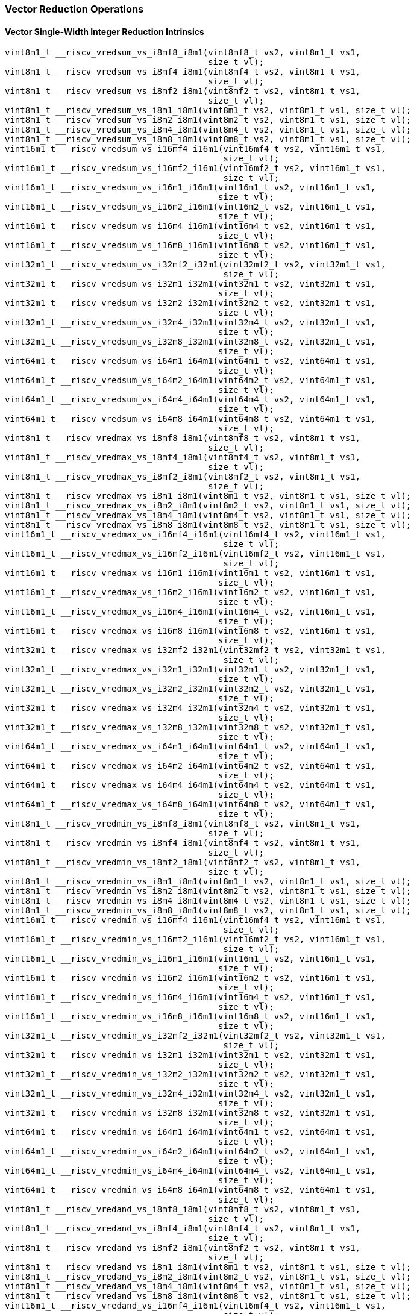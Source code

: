 
=== Vector Reduction Operations

[[vector-single-width-integer-reduction]]
==== Vector Single-Width Integer Reduction Intrinsics

[,c]
----
vint8m1_t __riscv_vredsum_vs_i8mf8_i8m1(vint8mf8_t vs2, vint8m1_t vs1,
                                        size_t vl);
vint8m1_t __riscv_vredsum_vs_i8mf4_i8m1(vint8mf4_t vs2, vint8m1_t vs1,
                                        size_t vl);
vint8m1_t __riscv_vredsum_vs_i8mf2_i8m1(vint8mf2_t vs2, vint8m1_t vs1,
                                        size_t vl);
vint8m1_t __riscv_vredsum_vs_i8m1_i8m1(vint8m1_t vs2, vint8m1_t vs1, size_t vl);
vint8m1_t __riscv_vredsum_vs_i8m2_i8m1(vint8m2_t vs2, vint8m1_t vs1, size_t vl);
vint8m1_t __riscv_vredsum_vs_i8m4_i8m1(vint8m4_t vs2, vint8m1_t vs1, size_t vl);
vint8m1_t __riscv_vredsum_vs_i8m8_i8m1(vint8m8_t vs2, vint8m1_t vs1, size_t vl);
vint16m1_t __riscv_vredsum_vs_i16mf4_i16m1(vint16mf4_t vs2, vint16m1_t vs1,
                                           size_t vl);
vint16m1_t __riscv_vredsum_vs_i16mf2_i16m1(vint16mf2_t vs2, vint16m1_t vs1,
                                           size_t vl);
vint16m1_t __riscv_vredsum_vs_i16m1_i16m1(vint16m1_t vs2, vint16m1_t vs1,
                                          size_t vl);
vint16m1_t __riscv_vredsum_vs_i16m2_i16m1(vint16m2_t vs2, vint16m1_t vs1,
                                          size_t vl);
vint16m1_t __riscv_vredsum_vs_i16m4_i16m1(vint16m4_t vs2, vint16m1_t vs1,
                                          size_t vl);
vint16m1_t __riscv_vredsum_vs_i16m8_i16m1(vint16m8_t vs2, vint16m1_t vs1,
                                          size_t vl);
vint32m1_t __riscv_vredsum_vs_i32mf2_i32m1(vint32mf2_t vs2, vint32m1_t vs1,
                                           size_t vl);
vint32m1_t __riscv_vredsum_vs_i32m1_i32m1(vint32m1_t vs2, vint32m1_t vs1,
                                          size_t vl);
vint32m1_t __riscv_vredsum_vs_i32m2_i32m1(vint32m2_t vs2, vint32m1_t vs1,
                                          size_t vl);
vint32m1_t __riscv_vredsum_vs_i32m4_i32m1(vint32m4_t vs2, vint32m1_t vs1,
                                          size_t vl);
vint32m1_t __riscv_vredsum_vs_i32m8_i32m1(vint32m8_t vs2, vint32m1_t vs1,
                                          size_t vl);
vint64m1_t __riscv_vredsum_vs_i64m1_i64m1(vint64m1_t vs2, vint64m1_t vs1,
                                          size_t vl);
vint64m1_t __riscv_vredsum_vs_i64m2_i64m1(vint64m2_t vs2, vint64m1_t vs1,
                                          size_t vl);
vint64m1_t __riscv_vredsum_vs_i64m4_i64m1(vint64m4_t vs2, vint64m1_t vs1,
                                          size_t vl);
vint64m1_t __riscv_vredsum_vs_i64m8_i64m1(vint64m8_t vs2, vint64m1_t vs1,
                                          size_t vl);
vint8m1_t __riscv_vredmax_vs_i8mf8_i8m1(vint8mf8_t vs2, vint8m1_t vs1,
                                        size_t vl);
vint8m1_t __riscv_vredmax_vs_i8mf4_i8m1(vint8mf4_t vs2, vint8m1_t vs1,
                                        size_t vl);
vint8m1_t __riscv_vredmax_vs_i8mf2_i8m1(vint8mf2_t vs2, vint8m1_t vs1,
                                        size_t vl);
vint8m1_t __riscv_vredmax_vs_i8m1_i8m1(vint8m1_t vs2, vint8m1_t vs1, size_t vl);
vint8m1_t __riscv_vredmax_vs_i8m2_i8m1(vint8m2_t vs2, vint8m1_t vs1, size_t vl);
vint8m1_t __riscv_vredmax_vs_i8m4_i8m1(vint8m4_t vs2, vint8m1_t vs1, size_t vl);
vint8m1_t __riscv_vredmax_vs_i8m8_i8m1(vint8m8_t vs2, vint8m1_t vs1, size_t vl);
vint16m1_t __riscv_vredmax_vs_i16mf4_i16m1(vint16mf4_t vs2, vint16m1_t vs1,
                                           size_t vl);
vint16m1_t __riscv_vredmax_vs_i16mf2_i16m1(vint16mf2_t vs2, vint16m1_t vs1,
                                           size_t vl);
vint16m1_t __riscv_vredmax_vs_i16m1_i16m1(vint16m1_t vs2, vint16m1_t vs1,
                                          size_t vl);
vint16m1_t __riscv_vredmax_vs_i16m2_i16m1(vint16m2_t vs2, vint16m1_t vs1,
                                          size_t vl);
vint16m1_t __riscv_vredmax_vs_i16m4_i16m1(vint16m4_t vs2, vint16m1_t vs1,
                                          size_t vl);
vint16m1_t __riscv_vredmax_vs_i16m8_i16m1(vint16m8_t vs2, vint16m1_t vs1,
                                          size_t vl);
vint32m1_t __riscv_vredmax_vs_i32mf2_i32m1(vint32mf2_t vs2, vint32m1_t vs1,
                                           size_t vl);
vint32m1_t __riscv_vredmax_vs_i32m1_i32m1(vint32m1_t vs2, vint32m1_t vs1,
                                          size_t vl);
vint32m1_t __riscv_vredmax_vs_i32m2_i32m1(vint32m2_t vs2, vint32m1_t vs1,
                                          size_t vl);
vint32m1_t __riscv_vredmax_vs_i32m4_i32m1(vint32m4_t vs2, vint32m1_t vs1,
                                          size_t vl);
vint32m1_t __riscv_vredmax_vs_i32m8_i32m1(vint32m8_t vs2, vint32m1_t vs1,
                                          size_t vl);
vint64m1_t __riscv_vredmax_vs_i64m1_i64m1(vint64m1_t vs2, vint64m1_t vs1,
                                          size_t vl);
vint64m1_t __riscv_vredmax_vs_i64m2_i64m1(vint64m2_t vs2, vint64m1_t vs1,
                                          size_t vl);
vint64m1_t __riscv_vredmax_vs_i64m4_i64m1(vint64m4_t vs2, vint64m1_t vs1,
                                          size_t vl);
vint64m1_t __riscv_vredmax_vs_i64m8_i64m1(vint64m8_t vs2, vint64m1_t vs1,
                                          size_t vl);
vint8m1_t __riscv_vredmin_vs_i8mf8_i8m1(vint8mf8_t vs2, vint8m1_t vs1,
                                        size_t vl);
vint8m1_t __riscv_vredmin_vs_i8mf4_i8m1(vint8mf4_t vs2, vint8m1_t vs1,
                                        size_t vl);
vint8m1_t __riscv_vredmin_vs_i8mf2_i8m1(vint8mf2_t vs2, vint8m1_t vs1,
                                        size_t vl);
vint8m1_t __riscv_vredmin_vs_i8m1_i8m1(vint8m1_t vs2, vint8m1_t vs1, size_t vl);
vint8m1_t __riscv_vredmin_vs_i8m2_i8m1(vint8m2_t vs2, vint8m1_t vs1, size_t vl);
vint8m1_t __riscv_vredmin_vs_i8m4_i8m1(vint8m4_t vs2, vint8m1_t vs1, size_t vl);
vint8m1_t __riscv_vredmin_vs_i8m8_i8m1(vint8m8_t vs2, vint8m1_t vs1, size_t vl);
vint16m1_t __riscv_vredmin_vs_i16mf4_i16m1(vint16mf4_t vs2, vint16m1_t vs1,
                                           size_t vl);
vint16m1_t __riscv_vredmin_vs_i16mf2_i16m1(vint16mf2_t vs2, vint16m1_t vs1,
                                           size_t vl);
vint16m1_t __riscv_vredmin_vs_i16m1_i16m1(vint16m1_t vs2, vint16m1_t vs1,
                                          size_t vl);
vint16m1_t __riscv_vredmin_vs_i16m2_i16m1(vint16m2_t vs2, vint16m1_t vs1,
                                          size_t vl);
vint16m1_t __riscv_vredmin_vs_i16m4_i16m1(vint16m4_t vs2, vint16m1_t vs1,
                                          size_t vl);
vint16m1_t __riscv_vredmin_vs_i16m8_i16m1(vint16m8_t vs2, vint16m1_t vs1,
                                          size_t vl);
vint32m1_t __riscv_vredmin_vs_i32mf2_i32m1(vint32mf2_t vs2, vint32m1_t vs1,
                                           size_t vl);
vint32m1_t __riscv_vredmin_vs_i32m1_i32m1(vint32m1_t vs2, vint32m1_t vs1,
                                          size_t vl);
vint32m1_t __riscv_vredmin_vs_i32m2_i32m1(vint32m2_t vs2, vint32m1_t vs1,
                                          size_t vl);
vint32m1_t __riscv_vredmin_vs_i32m4_i32m1(vint32m4_t vs2, vint32m1_t vs1,
                                          size_t vl);
vint32m1_t __riscv_vredmin_vs_i32m8_i32m1(vint32m8_t vs2, vint32m1_t vs1,
                                          size_t vl);
vint64m1_t __riscv_vredmin_vs_i64m1_i64m1(vint64m1_t vs2, vint64m1_t vs1,
                                          size_t vl);
vint64m1_t __riscv_vredmin_vs_i64m2_i64m1(vint64m2_t vs2, vint64m1_t vs1,
                                          size_t vl);
vint64m1_t __riscv_vredmin_vs_i64m4_i64m1(vint64m4_t vs2, vint64m1_t vs1,
                                          size_t vl);
vint64m1_t __riscv_vredmin_vs_i64m8_i64m1(vint64m8_t vs2, vint64m1_t vs1,
                                          size_t vl);
vint8m1_t __riscv_vredand_vs_i8mf8_i8m1(vint8mf8_t vs2, vint8m1_t vs1,
                                        size_t vl);
vint8m1_t __riscv_vredand_vs_i8mf4_i8m1(vint8mf4_t vs2, vint8m1_t vs1,
                                        size_t vl);
vint8m1_t __riscv_vredand_vs_i8mf2_i8m1(vint8mf2_t vs2, vint8m1_t vs1,
                                        size_t vl);
vint8m1_t __riscv_vredand_vs_i8m1_i8m1(vint8m1_t vs2, vint8m1_t vs1, size_t vl);
vint8m1_t __riscv_vredand_vs_i8m2_i8m1(vint8m2_t vs2, vint8m1_t vs1, size_t vl);
vint8m1_t __riscv_vredand_vs_i8m4_i8m1(vint8m4_t vs2, vint8m1_t vs1, size_t vl);
vint8m1_t __riscv_vredand_vs_i8m8_i8m1(vint8m8_t vs2, vint8m1_t vs1, size_t vl);
vint16m1_t __riscv_vredand_vs_i16mf4_i16m1(vint16mf4_t vs2, vint16m1_t vs1,
                                           size_t vl);
vint16m1_t __riscv_vredand_vs_i16mf2_i16m1(vint16mf2_t vs2, vint16m1_t vs1,
                                           size_t vl);
vint16m1_t __riscv_vredand_vs_i16m1_i16m1(vint16m1_t vs2, vint16m1_t vs1,
                                          size_t vl);
vint16m1_t __riscv_vredand_vs_i16m2_i16m1(vint16m2_t vs2, vint16m1_t vs1,
                                          size_t vl);
vint16m1_t __riscv_vredand_vs_i16m4_i16m1(vint16m4_t vs2, vint16m1_t vs1,
                                          size_t vl);
vint16m1_t __riscv_vredand_vs_i16m8_i16m1(vint16m8_t vs2, vint16m1_t vs1,
                                          size_t vl);
vint32m1_t __riscv_vredand_vs_i32mf2_i32m1(vint32mf2_t vs2, vint32m1_t vs1,
                                           size_t vl);
vint32m1_t __riscv_vredand_vs_i32m1_i32m1(vint32m1_t vs2, vint32m1_t vs1,
                                          size_t vl);
vint32m1_t __riscv_vredand_vs_i32m2_i32m1(vint32m2_t vs2, vint32m1_t vs1,
                                          size_t vl);
vint32m1_t __riscv_vredand_vs_i32m4_i32m1(vint32m4_t vs2, vint32m1_t vs1,
                                          size_t vl);
vint32m1_t __riscv_vredand_vs_i32m8_i32m1(vint32m8_t vs2, vint32m1_t vs1,
                                          size_t vl);
vint64m1_t __riscv_vredand_vs_i64m1_i64m1(vint64m1_t vs2, vint64m1_t vs1,
                                          size_t vl);
vint64m1_t __riscv_vredand_vs_i64m2_i64m1(vint64m2_t vs2, vint64m1_t vs1,
                                          size_t vl);
vint64m1_t __riscv_vredand_vs_i64m4_i64m1(vint64m4_t vs2, vint64m1_t vs1,
                                          size_t vl);
vint64m1_t __riscv_vredand_vs_i64m8_i64m1(vint64m8_t vs2, vint64m1_t vs1,
                                          size_t vl);
vint8m1_t __riscv_vredor_vs_i8mf8_i8m1(vint8mf8_t vs2, vint8m1_t vs1,
                                       size_t vl);
vint8m1_t __riscv_vredor_vs_i8mf4_i8m1(vint8mf4_t vs2, vint8m1_t vs1,
                                       size_t vl);
vint8m1_t __riscv_vredor_vs_i8mf2_i8m1(vint8mf2_t vs2, vint8m1_t vs1,
                                       size_t vl);
vint8m1_t __riscv_vredor_vs_i8m1_i8m1(vint8m1_t vs2, vint8m1_t vs1, size_t vl);
vint8m1_t __riscv_vredor_vs_i8m2_i8m1(vint8m2_t vs2, vint8m1_t vs1, size_t vl);
vint8m1_t __riscv_vredor_vs_i8m4_i8m1(vint8m4_t vs2, vint8m1_t vs1, size_t vl);
vint8m1_t __riscv_vredor_vs_i8m8_i8m1(vint8m8_t vs2, vint8m1_t vs1, size_t vl);
vint16m1_t __riscv_vredor_vs_i16mf4_i16m1(vint16mf4_t vs2, vint16m1_t vs1,
                                          size_t vl);
vint16m1_t __riscv_vredor_vs_i16mf2_i16m1(vint16mf2_t vs2, vint16m1_t vs1,
                                          size_t vl);
vint16m1_t __riscv_vredor_vs_i16m1_i16m1(vint16m1_t vs2, vint16m1_t vs1,
                                         size_t vl);
vint16m1_t __riscv_vredor_vs_i16m2_i16m1(vint16m2_t vs2, vint16m1_t vs1,
                                         size_t vl);
vint16m1_t __riscv_vredor_vs_i16m4_i16m1(vint16m4_t vs2, vint16m1_t vs1,
                                         size_t vl);
vint16m1_t __riscv_vredor_vs_i16m8_i16m1(vint16m8_t vs2, vint16m1_t vs1,
                                         size_t vl);
vint32m1_t __riscv_vredor_vs_i32mf2_i32m1(vint32mf2_t vs2, vint32m1_t vs1,
                                          size_t vl);
vint32m1_t __riscv_vredor_vs_i32m1_i32m1(vint32m1_t vs2, vint32m1_t vs1,
                                         size_t vl);
vint32m1_t __riscv_vredor_vs_i32m2_i32m1(vint32m2_t vs2, vint32m1_t vs1,
                                         size_t vl);
vint32m1_t __riscv_vredor_vs_i32m4_i32m1(vint32m4_t vs2, vint32m1_t vs1,
                                         size_t vl);
vint32m1_t __riscv_vredor_vs_i32m8_i32m1(vint32m8_t vs2, vint32m1_t vs1,
                                         size_t vl);
vint64m1_t __riscv_vredor_vs_i64m1_i64m1(vint64m1_t vs2, vint64m1_t vs1,
                                         size_t vl);
vint64m1_t __riscv_vredor_vs_i64m2_i64m1(vint64m2_t vs2, vint64m1_t vs1,
                                         size_t vl);
vint64m1_t __riscv_vredor_vs_i64m4_i64m1(vint64m4_t vs2, vint64m1_t vs1,
                                         size_t vl);
vint64m1_t __riscv_vredor_vs_i64m8_i64m1(vint64m8_t vs2, vint64m1_t vs1,
                                         size_t vl);
vint8m1_t __riscv_vredxor_vs_i8mf8_i8m1(vint8mf8_t vs2, vint8m1_t vs1,
                                        size_t vl);
vint8m1_t __riscv_vredxor_vs_i8mf4_i8m1(vint8mf4_t vs2, vint8m1_t vs1,
                                        size_t vl);
vint8m1_t __riscv_vredxor_vs_i8mf2_i8m1(vint8mf2_t vs2, vint8m1_t vs1,
                                        size_t vl);
vint8m1_t __riscv_vredxor_vs_i8m1_i8m1(vint8m1_t vs2, vint8m1_t vs1, size_t vl);
vint8m1_t __riscv_vredxor_vs_i8m2_i8m1(vint8m2_t vs2, vint8m1_t vs1, size_t vl);
vint8m1_t __riscv_vredxor_vs_i8m4_i8m1(vint8m4_t vs2, vint8m1_t vs1, size_t vl);
vint8m1_t __riscv_vredxor_vs_i8m8_i8m1(vint8m8_t vs2, vint8m1_t vs1, size_t vl);
vint16m1_t __riscv_vredxor_vs_i16mf4_i16m1(vint16mf4_t vs2, vint16m1_t vs1,
                                           size_t vl);
vint16m1_t __riscv_vredxor_vs_i16mf2_i16m1(vint16mf2_t vs2, vint16m1_t vs1,
                                           size_t vl);
vint16m1_t __riscv_vredxor_vs_i16m1_i16m1(vint16m1_t vs2, vint16m1_t vs1,
                                          size_t vl);
vint16m1_t __riscv_vredxor_vs_i16m2_i16m1(vint16m2_t vs2, vint16m1_t vs1,
                                          size_t vl);
vint16m1_t __riscv_vredxor_vs_i16m4_i16m1(vint16m4_t vs2, vint16m1_t vs1,
                                          size_t vl);
vint16m1_t __riscv_vredxor_vs_i16m8_i16m1(vint16m8_t vs2, vint16m1_t vs1,
                                          size_t vl);
vint32m1_t __riscv_vredxor_vs_i32mf2_i32m1(vint32mf2_t vs2, vint32m1_t vs1,
                                           size_t vl);
vint32m1_t __riscv_vredxor_vs_i32m1_i32m1(vint32m1_t vs2, vint32m1_t vs1,
                                          size_t vl);
vint32m1_t __riscv_vredxor_vs_i32m2_i32m1(vint32m2_t vs2, vint32m1_t vs1,
                                          size_t vl);
vint32m1_t __riscv_vredxor_vs_i32m4_i32m1(vint32m4_t vs2, vint32m1_t vs1,
                                          size_t vl);
vint32m1_t __riscv_vredxor_vs_i32m8_i32m1(vint32m8_t vs2, vint32m1_t vs1,
                                          size_t vl);
vint64m1_t __riscv_vredxor_vs_i64m1_i64m1(vint64m1_t vs2, vint64m1_t vs1,
                                          size_t vl);
vint64m1_t __riscv_vredxor_vs_i64m2_i64m1(vint64m2_t vs2, vint64m1_t vs1,
                                          size_t vl);
vint64m1_t __riscv_vredxor_vs_i64m4_i64m1(vint64m4_t vs2, vint64m1_t vs1,
                                          size_t vl);
vint64m1_t __riscv_vredxor_vs_i64m8_i64m1(vint64m8_t vs2, vint64m1_t vs1,
                                          size_t vl);
vuint8m1_t __riscv_vredsum_vs_u8mf8_u8m1(vuint8mf8_t vs2, vuint8m1_t vs1,
                                         size_t vl);
vuint8m1_t __riscv_vredsum_vs_u8mf4_u8m1(vuint8mf4_t vs2, vuint8m1_t vs1,
                                         size_t vl);
vuint8m1_t __riscv_vredsum_vs_u8mf2_u8m1(vuint8mf2_t vs2, vuint8m1_t vs1,
                                         size_t vl);
vuint8m1_t __riscv_vredsum_vs_u8m1_u8m1(vuint8m1_t vs2, vuint8m1_t vs1,
                                        size_t vl);
vuint8m1_t __riscv_vredsum_vs_u8m2_u8m1(vuint8m2_t vs2, vuint8m1_t vs1,
                                        size_t vl);
vuint8m1_t __riscv_vredsum_vs_u8m4_u8m1(vuint8m4_t vs2, vuint8m1_t vs1,
                                        size_t vl);
vuint8m1_t __riscv_vredsum_vs_u8m8_u8m1(vuint8m8_t vs2, vuint8m1_t vs1,
                                        size_t vl);
vuint16m1_t __riscv_vredsum_vs_u16mf4_u16m1(vuint16mf4_t vs2, vuint16m1_t vs1,
                                            size_t vl);
vuint16m1_t __riscv_vredsum_vs_u16mf2_u16m1(vuint16mf2_t vs2, vuint16m1_t vs1,
                                            size_t vl);
vuint16m1_t __riscv_vredsum_vs_u16m1_u16m1(vuint16m1_t vs2, vuint16m1_t vs1,
                                           size_t vl);
vuint16m1_t __riscv_vredsum_vs_u16m2_u16m1(vuint16m2_t vs2, vuint16m1_t vs1,
                                           size_t vl);
vuint16m1_t __riscv_vredsum_vs_u16m4_u16m1(vuint16m4_t vs2, vuint16m1_t vs1,
                                           size_t vl);
vuint16m1_t __riscv_vredsum_vs_u16m8_u16m1(vuint16m8_t vs2, vuint16m1_t vs1,
                                           size_t vl);
vuint32m1_t __riscv_vredsum_vs_u32mf2_u32m1(vuint32mf2_t vs2, vuint32m1_t vs1,
                                            size_t vl);
vuint32m1_t __riscv_vredsum_vs_u32m1_u32m1(vuint32m1_t vs2, vuint32m1_t vs1,
                                           size_t vl);
vuint32m1_t __riscv_vredsum_vs_u32m2_u32m1(vuint32m2_t vs2, vuint32m1_t vs1,
                                           size_t vl);
vuint32m1_t __riscv_vredsum_vs_u32m4_u32m1(vuint32m4_t vs2, vuint32m1_t vs1,
                                           size_t vl);
vuint32m1_t __riscv_vredsum_vs_u32m8_u32m1(vuint32m8_t vs2, vuint32m1_t vs1,
                                           size_t vl);
vuint64m1_t __riscv_vredsum_vs_u64m1_u64m1(vuint64m1_t vs2, vuint64m1_t vs1,
                                           size_t vl);
vuint64m1_t __riscv_vredsum_vs_u64m2_u64m1(vuint64m2_t vs2, vuint64m1_t vs1,
                                           size_t vl);
vuint64m1_t __riscv_vredsum_vs_u64m4_u64m1(vuint64m4_t vs2, vuint64m1_t vs1,
                                           size_t vl);
vuint64m1_t __riscv_vredsum_vs_u64m8_u64m1(vuint64m8_t vs2, vuint64m1_t vs1,
                                           size_t vl);
vuint8m1_t __riscv_vredmaxu_vs_u8mf8_u8m1(vuint8mf8_t vs2, vuint8m1_t vs1,
                                          size_t vl);
vuint8m1_t __riscv_vredmaxu_vs_u8mf4_u8m1(vuint8mf4_t vs2, vuint8m1_t vs1,
                                          size_t vl);
vuint8m1_t __riscv_vredmaxu_vs_u8mf2_u8m1(vuint8mf2_t vs2, vuint8m1_t vs1,
                                          size_t vl);
vuint8m1_t __riscv_vredmaxu_vs_u8m1_u8m1(vuint8m1_t vs2, vuint8m1_t vs1,
                                         size_t vl);
vuint8m1_t __riscv_vredmaxu_vs_u8m2_u8m1(vuint8m2_t vs2, vuint8m1_t vs1,
                                         size_t vl);
vuint8m1_t __riscv_vredmaxu_vs_u8m4_u8m1(vuint8m4_t vs2, vuint8m1_t vs1,
                                         size_t vl);
vuint8m1_t __riscv_vredmaxu_vs_u8m8_u8m1(vuint8m8_t vs2, vuint8m1_t vs1,
                                         size_t vl);
vuint16m1_t __riscv_vredmaxu_vs_u16mf4_u16m1(vuint16mf4_t vs2, vuint16m1_t vs1,
                                             size_t vl);
vuint16m1_t __riscv_vredmaxu_vs_u16mf2_u16m1(vuint16mf2_t vs2, vuint16m1_t vs1,
                                             size_t vl);
vuint16m1_t __riscv_vredmaxu_vs_u16m1_u16m1(vuint16m1_t vs2, vuint16m1_t vs1,
                                            size_t vl);
vuint16m1_t __riscv_vredmaxu_vs_u16m2_u16m1(vuint16m2_t vs2, vuint16m1_t vs1,
                                            size_t vl);
vuint16m1_t __riscv_vredmaxu_vs_u16m4_u16m1(vuint16m4_t vs2, vuint16m1_t vs1,
                                            size_t vl);
vuint16m1_t __riscv_vredmaxu_vs_u16m8_u16m1(vuint16m8_t vs2, vuint16m1_t vs1,
                                            size_t vl);
vuint32m1_t __riscv_vredmaxu_vs_u32mf2_u32m1(vuint32mf2_t vs2, vuint32m1_t vs1,
                                             size_t vl);
vuint32m1_t __riscv_vredmaxu_vs_u32m1_u32m1(vuint32m1_t vs2, vuint32m1_t vs1,
                                            size_t vl);
vuint32m1_t __riscv_vredmaxu_vs_u32m2_u32m1(vuint32m2_t vs2, vuint32m1_t vs1,
                                            size_t vl);
vuint32m1_t __riscv_vredmaxu_vs_u32m4_u32m1(vuint32m4_t vs2, vuint32m1_t vs1,
                                            size_t vl);
vuint32m1_t __riscv_vredmaxu_vs_u32m8_u32m1(vuint32m8_t vs2, vuint32m1_t vs1,
                                            size_t vl);
vuint64m1_t __riscv_vredmaxu_vs_u64m1_u64m1(vuint64m1_t vs2, vuint64m1_t vs1,
                                            size_t vl);
vuint64m1_t __riscv_vredmaxu_vs_u64m2_u64m1(vuint64m2_t vs2, vuint64m1_t vs1,
                                            size_t vl);
vuint64m1_t __riscv_vredmaxu_vs_u64m4_u64m1(vuint64m4_t vs2, vuint64m1_t vs1,
                                            size_t vl);
vuint64m1_t __riscv_vredmaxu_vs_u64m8_u64m1(vuint64m8_t vs2, vuint64m1_t vs1,
                                            size_t vl);
vuint8m1_t __riscv_vredminu_vs_u8mf8_u8m1(vuint8mf8_t vs2, vuint8m1_t vs1,
                                          size_t vl);
vuint8m1_t __riscv_vredminu_vs_u8mf4_u8m1(vuint8mf4_t vs2, vuint8m1_t vs1,
                                          size_t vl);
vuint8m1_t __riscv_vredminu_vs_u8mf2_u8m1(vuint8mf2_t vs2, vuint8m1_t vs1,
                                          size_t vl);
vuint8m1_t __riscv_vredminu_vs_u8m1_u8m1(vuint8m1_t vs2, vuint8m1_t vs1,
                                         size_t vl);
vuint8m1_t __riscv_vredminu_vs_u8m2_u8m1(vuint8m2_t vs2, vuint8m1_t vs1,
                                         size_t vl);
vuint8m1_t __riscv_vredminu_vs_u8m4_u8m1(vuint8m4_t vs2, vuint8m1_t vs1,
                                         size_t vl);
vuint8m1_t __riscv_vredminu_vs_u8m8_u8m1(vuint8m8_t vs2, vuint8m1_t vs1,
                                         size_t vl);
vuint16m1_t __riscv_vredminu_vs_u16mf4_u16m1(vuint16mf4_t vs2, vuint16m1_t vs1,
                                             size_t vl);
vuint16m1_t __riscv_vredminu_vs_u16mf2_u16m1(vuint16mf2_t vs2, vuint16m1_t vs1,
                                             size_t vl);
vuint16m1_t __riscv_vredminu_vs_u16m1_u16m1(vuint16m1_t vs2, vuint16m1_t vs1,
                                            size_t vl);
vuint16m1_t __riscv_vredminu_vs_u16m2_u16m1(vuint16m2_t vs2, vuint16m1_t vs1,
                                            size_t vl);
vuint16m1_t __riscv_vredminu_vs_u16m4_u16m1(vuint16m4_t vs2, vuint16m1_t vs1,
                                            size_t vl);
vuint16m1_t __riscv_vredminu_vs_u16m8_u16m1(vuint16m8_t vs2, vuint16m1_t vs1,
                                            size_t vl);
vuint32m1_t __riscv_vredminu_vs_u32mf2_u32m1(vuint32mf2_t vs2, vuint32m1_t vs1,
                                             size_t vl);
vuint32m1_t __riscv_vredminu_vs_u32m1_u32m1(vuint32m1_t vs2, vuint32m1_t vs1,
                                            size_t vl);
vuint32m1_t __riscv_vredminu_vs_u32m2_u32m1(vuint32m2_t vs2, vuint32m1_t vs1,
                                            size_t vl);
vuint32m1_t __riscv_vredminu_vs_u32m4_u32m1(vuint32m4_t vs2, vuint32m1_t vs1,
                                            size_t vl);
vuint32m1_t __riscv_vredminu_vs_u32m8_u32m1(vuint32m8_t vs2, vuint32m1_t vs1,
                                            size_t vl);
vuint64m1_t __riscv_vredminu_vs_u64m1_u64m1(vuint64m1_t vs2, vuint64m1_t vs1,
                                            size_t vl);
vuint64m1_t __riscv_vredminu_vs_u64m2_u64m1(vuint64m2_t vs2, vuint64m1_t vs1,
                                            size_t vl);
vuint64m1_t __riscv_vredminu_vs_u64m4_u64m1(vuint64m4_t vs2, vuint64m1_t vs1,
                                            size_t vl);
vuint64m1_t __riscv_vredminu_vs_u64m8_u64m1(vuint64m8_t vs2, vuint64m1_t vs1,
                                            size_t vl);
vuint8m1_t __riscv_vredand_vs_u8mf8_u8m1(vuint8mf8_t vs2, vuint8m1_t vs1,
                                         size_t vl);
vuint8m1_t __riscv_vredand_vs_u8mf4_u8m1(vuint8mf4_t vs2, vuint8m1_t vs1,
                                         size_t vl);
vuint8m1_t __riscv_vredand_vs_u8mf2_u8m1(vuint8mf2_t vs2, vuint8m1_t vs1,
                                         size_t vl);
vuint8m1_t __riscv_vredand_vs_u8m1_u8m1(vuint8m1_t vs2, vuint8m1_t vs1,
                                        size_t vl);
vuint8m1_t __riscv_vredand_vs_u8m2_u8m1(vuint8m2_t vs2, vuint8m1_t vs1,
                                        size_t vl);
vuint8m1_t __riscv_vredand_vs_u8m4_u8m1(vuint8m4_t vs2, vuint8m1_t vs1,
                                        size_t vl);
vuint8m1_t __riscv_vredand_vs_u8m8_u8m1(vuint8m8_t vs2, vuint8m1_t vs1,
                                        size_t vl);
vuint16m1_t __riscv_vredand_vs_u16mf4_u16m1(vuint16mf4_t vs2, vuint16m1_t vs1,
                                            size_t vl);
vuint16m1_t __riscv_vredand_vs_u16mf2_u16m1(vuint16mf2_t vs2, vuint16m1_t vs1,
                                            size_t vl);
vuint16m1_t __riscv_vredand_vs_u16m1_u16m1(vuint16m1_t vs2, vuint16m1_t vs1,
                                           size_t vl);
vuint16m1_t __riscv_vredand_vs_u16m2_u16m1(vuint16m2_t vs2, vuint16m1_t vs1,
                                           size_t vl);
vuint16m1_t __riscv_vredand_vs_u16m4_u16m1(vuint16m4_t vs2, vuint16m1_t vs1,
                                           size_t vl);
vuint16m1_t __riscv_vredand_vs_u16m8_u16m1(vuint16m8_t vs2, vuint16m1_t vs1,
                                           size_t vl);
vuint32m1_t __riscv_vredand_vs_u32mf2_u32m1(vuint32mf2_t vs2, vuint32m1_t vs1,
                                            size_t vl);
vuint32m1_t __riscv_vredand_vs_u32m1_u32m1(vuint32m1_t vs2, vuint32m1_t vs1,
                                           size_t vl);
vuint32m1_t __riscv_vredand_vs_u32m2_u32m1(vuint32m2_t vs2, vuint32m1_t vs1,
                                           size_t vl);
vuint32m1_t __riscv_vredand_vs_u32m4_u32m1(vuint32m4_t vs2, vuint32m1_t vs1,
                                           size_t vl);
vuint32m1_t __riscv_vredand_vs_u32m8_u32m1(vuint32m8_t vs2, vuint32m1_t vs1,
                                           size_t vl);
vuint64m1_t __riscv_vredand_vs_u64m1_u64m1(vuint64m1_t vs2, vuint64m1_t vs1,
                                           size_t vl);
vuint64m1_t __riscv_vredand_vs_u64m2_u64m1(vuint64m2_t vs2, vuint64m1_t vs1,
                                           size_t vl);
vuint64m1_t __riscv_vredand_vs_u64m4_u64m1(vuint64m4_t vs2, vuint64m1_t vs1,
                                           size_t vl);
vuint64m1_t __riscv_vredand_vs_u64m8_u64m1(vuint64m8_t vs2, vuint64m1_t vs1,
                                           size_t vl);
vuint8m1_t __riscv_vredor_vs_u8mf8_u8m1(vuint8mf8_t vs2, vuint8m1_t vs1,
                                        size_t vl);
vuint8m1_t __riscv_vredor_vs_u8mf4_u8m1(vuint8mf4_t vs2, vuint8m1_t vs1,
                                        size_t vl);
vuint8m1_t __riscv_vredor_vs_u8mf2_u8m1(vuint8mf2_t vs2, vuint8m1_t vs1,
                                        size_t vl);
vuint8m1_t __riscv_vredor_vs_u8m1_u8m1(vuint8m1_t vs2, vuint8m1_t vs1,
                                       size_t vl);
vuint8m1_t __riscv_vredor_vs_u8m2_u8m1(vuint8m2_t vs2, vuint8m1_t vs1,
                                       size_t vl);
vuint8m1_t __riscv_vredor_vs_u8m4_u8m1(vuint8m4_t vs2, vuint8m1_t vs1,
                                       size_t vl);
vuint8m1_t __riscv_vredor_vs_u8m8_u8m1(vuint8m8_t vs2, vuint8m1_t vs1,
                                       size_t vl);
vuint16m1_t __riscv_vredor_vs_u16mf4_u16m1(vuint16mf4_t vs2, vuint16m1_t vs1,
                                           size_t vl);
vuint16m1_t __riscv_vredor_vs_u16mf2_u16m1(vuint16mf2_t vs2, vuint16m1_t vs1,
                                           size_t vl);
vuint16m1_t __riscv_vredor_vs_u16m1_u16m1(vuint16m1_t vs2, vuint16m1_t vs1,
                                          size_t vl);
vuint16m1_t __riscv_vredor_vs_u16m2_u16m1(vuint16m2_t vs2, vuint16m1_t vs1,
                                          size_t vl);
vuint16m1_t __riscv_vredor_vs_u16m4_u16m1(vuint16m4_t vs2, vuint16m1_t vs1,
                                          size_t vl);
vuint16m1_t __riscv_vredor_vs_u16m8_u16m1(vuint16m8_t vs2, vuint16m1_t vs1,
                                          size_t vl);
vuint32m1_t __riscv_vredor_vs_u32mf2_u32m1(vuint32mf2_t vs2, vuint32m1_t vs1,
                                           size_t vl);
vuint32m1_t __riscv_vredor_vs_u32m1_u32m1(vuint32m1_t vs2, vuint32m1_t vs1,
                                          size_t vl);
vuint32m1_t __riscv_vredor_vs_u32m2_u32m1(vuint32m2_t vs2, vuint32m1_t vs1,
                                          size_t vl);
vuint32m1_t __riscv_vredor_vs_u32m4_u32m1(vuint32m4_t vs2, vuint32m1_t vs1,
                                          size_t vl);
vuint32m1_t __riscv_vredor_vs_u32m8_u32m1(vuint32m8_t vs2, vuint32m1_t vs1,
                                          size_t vl);
vuint64m1_t __riscv_vredor_vs_u64m1_u64m1(vuint64m1_t vs2, vuint64m1_t vs1,
                                          size_t vl);
vuint64m1_t __riscv_vredor_vs_u64m2_u64m1(vuint64m2_t vs2, vuint64m1_t vs1,
                                          size_t vl);
vuint64m1_t __riscv_vredor_vs_u64m4_u64m1(vuint64m4_t vs2, vuint64m1_t vs1,
                                          size_t vl);
vuint64m1_t __riscv_vredor_vs_u64m8_u64m1(vuint64m8_t vs2, vuint64m1_t vs1,
                                          size_t vl);
vuint8m1_t __riscv_vredxor_vs_u8mf8_u8m1(vuint8mf8_t vs2, vuint8m1_t vs1,
                                         size_t vl);
vuint8m1_t __riscv_vredxor_vs_u8mf4_u8m1(vuint8mf4_t vs2, vuint8m1_t vs1,
                                         size_t vl);
vuint8m1_t __riscv_vredxor_vs_u8mf2_u8m1(vuint8mf2_t vs2, vuint8m1_t vs1,
                                         size_t vl);
vuint8m1_t __riscv_vredxor_vs_u8m1_u8m1(vuint8m1_t vs2, vuint8m1_t vs1,
                                        size_t vl);
vuint8m1_t __riscv_vredxor_vs_u8m2_u8m1(vuint8m2_t vs2, vuint8m1_t vs1,
                                        size_t vl);
vuint8m1_t __riscv_vredxor_vs_u8m4_u8m1(vuint8m4_t vs2, vuint8m1_t vs1,
                                        size_t vl);
vuint8m1_t __riscv_vredxor_vs_u8m8_u8m1(vuint8m8_t vs2, vuint8m1_t vs1,
                                        size_t vl);
vuint16m1_t __riscv_vredxor_vs_u16mf4_u16m1(vuint16mf4_t vs2, vuint16m1_t vs1,
                                            size_t vl);
vuint16m1_t __riscv_vredxor_vs_u16mf2_u16m1(vuint16mf2_t vs2, vuint16m1_t vs1,
                                            size_t vl);
vuint16m1_t __riscv_vredxor_vs_u16m1_u16m1(vuint16m1_t vs2, vuint16m1_t vs1,
                                           size_t vl);
vuint16m1_t __riscv_vredxor_vs_u16m2_u16m1(vuint16m2_t vs2, vuint16m1_t vs1,
                                           size_t vl);
vuint16m1_t __riscv_vredxor_vs_u16m4_u16m1(vuint16m4_t vs2, vuint16m1_t vs1,
                                           size_t vl);
vuint16m1_t __riscv_vredxor_vs_u16m8_u16m1(vuint16m8_t vs2, vuint16m1_t vs1,
                                           size_t vl);
vuint32m1_t __riscv_vredxor_vs_u32mf2_u32m1(vuint32mf2_t vs2, vuint32m1_t vs1,
                                            size_t vl);
vuint32m1_t __riscv_vredxor_vs_u32m1_u32m1(vuint32m1_t vs2, vuint32m1_t vs1,
                                           size_t vl);
vuint32m1_t __riscv_vredxor_vs_u32m2_u32m1(vuint32m2_t vs2, vuint32m1_t vs1,
                                           size_t vl);
vuint32m1_t __riscv_vredxor_vs_u32m4_u32m1(vuint32m4_t vs2, vuint32m1_t vs1,
                                           size_t vl);
vuint32m1_t __riscv_vredxor_vs_u32m8_u32m1(vuint32m8_t vs2, vuint32m1_t vs1,
                                           size_t vl);
vuint64m1_t __riscv_vredxor_vs_u64m1_u64m1(vuint64m1_t vs2, vuint64m1_t vs1,
                                           size_t vl);
vuint64m1_t __riscv_vredxor_vs_u64m2_u64m1(vuint64m2_t vs2, vuint64m1_t vs1,
                                           size_t vl);
vuint64m1_t __riscv_vredxor_vs_u64m4_u64m1(vuint64m4_t vs2, vuint64m1_t vs1,
                                           size_t vl);
vuint64m1_t __riscv_vredxor_vs_u64m8_u64m1(vuint64m8_t vs2, vuint64m1_t vs1,
                                           size_t vl);
// masked functions
vint8m1_t __riscv_vredsum_vs_i8mf8_i8m1_m(vbool64_t vm, vint8mf8_t vs2,
                                          vint8m1_t vs1, size_t vl);
vint8m1_t __riscv_vredsum_vs_i8mf4_i8m1_m(vbool32_t vm, vint8mf4_t vs2,
                                          vint8m1_t vs1, size_t vl);
vint8m1_t __riscv_vredsum_vs_i8mf2_i8m1_m(vbool16_t vm, vint8mf2_t vs2,
                                          vint8m1_t vs1, size_t vl);
vint8m1_t __riscv_vredsum_vs_i8m1_i8m1_m(vbool8_t vm, vint8m1_t vs2,
                                         vint8m1_t vs1, size_t vl);
vint8m1_t __riscv_vredsum_vs_i8m2_i8m1_m(vbool4_t vm, vint8m2_t vs2,
                                         vint8m1_t vs1, size_t vl);
vint8m1_t __riscv_vredsum_vs_i8m4_i8m1_m(vbool2_t vm, vint8m4_t vs2,
                                         vint8m1_t vs1, size_t vl);
vint8m1_t __riscv_vredsum_vs_i8m8_i8m1_m(vbool1_t vm, vint8m8_t vs2,
                                         vint8m1_t vs1, size_t vl);
vint16m1_t __riscv_vredsum_vs_i16mf4_i16m1_m(vbool64_t vm, vint16mf4_t vs2,
                                             vint16m1_t vs1, size_t vl);
vint16m1_t __riscv_vredsum_vs_i16mf2_i16m1_m(vbool32_t vm, vint16mf2_t vs2,
                                             vint16m1_t vs1, size_t vl);
vint16m1_t __riscv_vredsum_vs_i16m1_i16m1_m(vbool16_t vm, vint16m1_t vs2,
                                            vint16m1_t vs1, size_t vl);
vint16m1_t __riscv_vredsum_vs_i16m2_i16m1_m(vbool8_t vm, vint16m2_t vs2,
                                            vint16m1_t vs1, size_t vl);
vint16m1_t __riscv_vredsum_vs_i16m4_i16m1_m(vbool4_t vm, vint16m4_t vs2,
                                            vint16m1_t vs1, size_t vl);
vint16m1_t __riscv_vredsum_vs_i16m8_i16m1_m(vbool2_t vm, vint16m8_t vs2,
                                            vint16m1_t vs1, size_t vl);
vint32m1_t __riscv_vredsum_vs_i32mf2_i32m1_m(vbool64_t vm, vint32mf2_t vs2,
                                             vint32m1_t vs1, size_t vl);
vint32m1_t __riscv_vredsum_vs_i32m1_i32m1_m(vbool32_t vm, vint32m1_t vs2,
                                            vint32m1_t vs1, size_t vl);
vint32m1_t __riscv_vredsum_vs_i32m2_i32m1_m(vbool16_t vm, vint32m2_t vs2,
                                            vint32m1_t vs1, size_t vl);
vint32m1_t __riscv_vredsum_vs_i32m4_i32m1_m(vbool8_t vm, vint32m4_t vs2,
                                            vint32m1_t vs1, size_t vl);
vint32m1_t __riscv_vredsum_vs_i32m8_i32m1_m(vbool4_t vm, vint32m8_t vs2,
                                            vint32m1_t vs1, size_t vl);
vint64m1_t __riscv_vredsum_vs_i64m1_i64m1_m(vbool64_t vm, vint64m1_t vs2,
                                            vint64m1_t vs1, size_t vl);
vint64m1_t __riscv_vredsum_vs_i64m2_i64m1_m(vbool32_t vm, vint64m2_t vs2,
                                            vint64m1_t vs1, size_t vl);
vint64m1_t __riscv_vredsum_vs_i64m4_i64m1_m(vbool16_t vm, vint64m4_t vs2,
                                            vint64m1_t vs1, size_t vl);
vint64m1_t __riscv_vredsum_vs_i64m8_i64m1_m(vbool8_t vm, vint64m8_t vs2,
                                            vint64m1_t vs1, size_t vl);
vint8m1_t __riscv_vredmax_vs_i8mf8_i8m1_m(vbool64_t vm, vint8mf8_t vs2,
                                          vint8m1_t vs1, size_t vl);
vint8m1_t __riscv_vredmax_vs_i8mf4_i8m1_m(vbool32_t vm, vint8mf4_t vs2,
                                          vint8m1_t vs1, size_t vl);
vint8m1_t __riscv_vredmax_vs_i8mf2_i8m1_m(vbool16_t vm, vint8mf2_t vs2,
                                          vint8m1_t vs1, size_t vl);
vint8m1_t __riscv_vredmax_vs_i8m1_i8m1_m(vbool8_t vm, vint8m1_t vs2,
                                         vint8m1_t vs1, size_t vl);
vint8m1_t __riscv_vredmax_vs_i8m2_i8m1_m(vbool4_t vm, vint8m2_t vs2,
                                         vint8m1_t vs1, size_t vl);
vint8m1_t __riscv_vredmax_vs_i8m4_i8m1_m(vbool2_t vm, vint8m4_t vs2,
                                         vint8m1_t vs1, size_t vl);
vint8m1_t __riscv_vredmax_vs_i8m8_i8m1_m(vbool1_t vm, vint8m8_t vs2,
                                         vint8m1_t vs1, size_t vl);
vint16m1_t __riscv_vredmax_vs_i16mf4_i16m1_m(vbool64_t vm, vint16mf4_t vs2,
                                             vint16m1_t vs1, size_t vl);
vint16m1_t __riscv_vredmax_vs_i16mf2_i16m1_m(vbool32_t vm, vint16mf2_t vs2,
                                             vint16m1_t vs1, size_t vl);
vint16m1_t __riscv_vredmax_vs_i16m1_i16m1_m(vbool16_t vm, vint16m1_t vs2,
                                            vint16m1_t vs1, size_t vl);
vint16m1_t __riscv_vredmax_vs_i16m2_i16m1_m(vbool8_t vm, vint16m2_t vs2,
                                            vint16m1_t vs1, size_t vl);
vint16m1_t __riscv_vredmax_vs_i16m4_i16m1_m(vbool4_t vm, vint16m4_t vs2,
                                            vint16m1_t vs1, size_t vl);
vint16m1_t __riscv_vredmax_vs_i16m8_i16m1_m(vbool2_t vm, vint16m8_t vs2,
                                            vint16m1_t vs1, size_t vl);
vint32m1_t __riscv_vredmax_vs_i32mf2_i32m1_m(vbool64_t vm, vint32mf2_t vs2,
                                             vint32m1_t vs1, size_t vl);
vint32m1_t __riscv_vredmax_vs_i32m1_i32m1_m(vbool32_t vm, vint32m1_t vs2,
                                            vint32m1_t vs1, size_t vl);
vint32m1_t __riscv_vredmax_vs_i32m2_i32m1_m(vbool16_t vm, vint32m2_t vs2,
                                            vint32m1_t vs1, size_t vl);
vint32m1_t __riscv_vredmax_vs_i32m4_i32m1_m(vbool8_t vm, vint32m4_t vs2,
                                            vint32m1_t vs1, size_t vl);
vint32m1_t __riscv_vredmax_vs_i32m8_i32m1_m(vbool4_t vm, vint32m8_t vs2,
                                            vint32m1_t vs1, size_t vl);
vint64m1_t __riscv_vredmax_vs_i64m1_i64m1_m(vbool64_t vm, vint64m1_t vs2,
                                            vint64m1_t vs1, size_t vl);
vint64m1_t __riscv_vredmax_vs_i64m2_i64m1_m(vbool32_t vm, vint64m2_t vs2,
                                            vint64m1_t vs1, size_t vl);
vint64m1_t __riscv_vredmax_vs_i64m4_i64m1_m(vbool16_t vm, vint64m4_t vs2,
                                            vint64m1_t vs1, size_t vl);
vint64m1_t __riscv_vredmax_vs_i64m8_i64m1_m(vbool8_t vm, vint64m8_t vs2,
                                            vint64m1_t vs1, size_t vl);
vint8m1_t __riscv_vredmin_vs_i8mf8_i8m1_m(vbool64_t vm, vint8mf8_t vs2,
                                          vint8m1_t vs1, size_t vl);
vint8m1_t __riscv_vredmin_vs_i8mf4_i8m1_m(vbool32_t vm, vint8mf4_t vs2,
                                          vint8m1_t vs1, size_t vl);
vint8m1_t __riscv_vredmin_vs_i8mf2_i8m1_m(vbool16_t vm, vint8mf2_t vs2,
                                          vint8m1_t vs1, size_t vl);
vint8m1_t __riscv_vredmin_vs_i8m1_i8m1_m(vbool8_t vm, vint8m1_t vs2,
                                         vint8m1_t vs1, size_t vl);
vint8m1_t __riscv_vredmin_vs_i8m2_i8m1_m(vbool4_t vm, vint8m2_t vs2,
                                         vint8m1_t vs1, size_t vl);
vint8m1_t __riscv_vredmin_vs_i8m4_i8m1_m(vbool2_t vm, vint8m4_t vs2,
                                         vint8m1_t vs1, size_t vl);
vint8m1_t __riscv_vredmin_vs_i8m8_i8m1_m(vbool1_t vm, vint8m8_t vs2,
                                         vint8m1_t vs1, size_t vl);
vint16m1_t __riscv_vredmin_vs_i16mf4_i16m1_m(vbool64_t vm, vint16mf4_t vs2,
                                             vint16m1_t vs1, size_t vl);
vint16m1_t __riscv_vredmin_vs_i16mf2_i16m1_m(vbool32_t vm, vint16mf2_t vs2,
                                             vint16m1_t vs1, size_t vl);
vint16m1_t __riscv_vredmin_vs_i16m1_i16m1_m(vbool16_t vm, vint16m1_t vs2,
                                            vint16m1_t vs1, size_t vl);
vint16m1_t __riscv_vredmin_vs_i16m2_i16m1_m(vbool8_t vm, vint16m2_t vs2,
                                            vint16m1_t vs1, size_t vl);
vint16m1_t __riscv_vredmin_vs_i16m4_i16m1_m(vbool4_t vm, vint16m4_t vs2,
                                            vint16m1_t vs1, size_t vl);
vint16m1_t __riscv_vredmin_vs_i16m8_i16m1_m(vbool2_t vm, vint16m8_t vs2,
                                            vint16m1_t vs1, size_t vl);
vint32m1_t __riscv_vredmin_vs_i32mf2_i32m1_m(vbool64_t vm, vint32mf2_t vs2,
                                             vint32m1_t vs1, size_t vl);
vint32m1_t __riscv_vredmin_vs_i32m1_i32m1_m(vbool32_t vm, vint32m1_t vs2,
                                            vint32m1_t vs1, size_t vl);
vint32m1_t __riscv_vredmin_vs_i32m2_i32m1_m(vbool16_t vm, vint32m2_t vs2,
                                            vint32m1_t vs1, size_t vl);
vint32m1_t __riscv_vredmin_vs_i32m4_i32m1_m(vbool8_t vm, vint32m4_t vs2,
                                            vint32m1_t vs1, size_t vl);
vint32m1_t __riscv_vredmin_vs_i32m8_i32m1_m(vbool4_t vm, vint32m8_t vs2,
                                            vint32m1_t vs1, size_t vl);
vint64m1_t __riscv_vredmin_vs_i64m1_i64m1_m(vbool64_t vm, vint64m1_t vs2,
                                            vint64m1_t vs1, size_t vl);
vint64m1_t __riscv_vredmin_vs_i64m2_i64m1_m(vbool32_t vm, vint64m2_t vs2,
                                            vint64m1_t vs1, size_t vl);
vint64m1_t __riscv_vredmin_vs_i64m4_i64m1_m(vbool16_t vm, vint64m4_t vs2,
                                            vint64m1_t vs1, size_t vl);
vint64m1_t __riscv_vredmin_vs_i64m8_i64m1_m(vbool8_t vm, vint64m8_t vs2,
                                            vint64m1_t vs1, size_t vl);
vint8m1_t __riscv_vredand_vs_i8mf8_i8m1_m(vbool64_t vm, vint8mf8_t vs2,
                                          vint8m1_t vs1, size_t vl);
vint8m1_t __riscv_vredand_vs_i8mf4_i8m1_m(vbool32_t vm, vint8mf4_t vs2,
                                          vint8m1_t vs1, size_t vl);
vint8m1_t __riscv_vredand_vs_i8mf2_i8m1_m(vbool16_t vm, vint8mf2_t vs2,
                                          vint8m1_t vs1, size_t vl);
vint8m1_t __riscv_vredand_vs_i8m1_i8m1_m(vbool8_t vm, vint8m1_t vs2,
                                         vint8m1_t vs1, size_t vl);
vint8m1_t __riscv_vredand_vs_i8m2_i8m1_m(vbool4_t vm, vint8m2_t vs2,
                                         vint8m1_t vs1, size_t vl);
vint8m1_t __riscv_vredand_vs_i8m4_i8m1_m(vbool2_t vm, vint8m4_t vs2,
                                         vint8m1_t vs1, size_t vl);
vint8m1_t __riscv_vredand_vs_i8m8_i8m1_m(vbool1_t vm, vint8m8_t vs2,
                                         vint8m1_t vs1, size_t vl);
vint16m1_t __riscv_vredand_vs_i16mf4_i16m1_m(vbool64_t vm, vint16mf4_t vs2,
                                             vint16m1_t vs1, size_t vl);
vint16m1_t __riscv_vredand_vs_i16mf2_i16m1_m(vbool32_t vm, vint16mf2_t vs2,
                                             vint16m1_t vs1, size_t vl);
vint16m1_t __riscv_vredand_vs_i16m1_i16m1_m(vbool16_t vm, vint16m1_t vs2,
                                            vint16m1_t vs1, size_t vl);
vint16m1_t __riscv_vredand_vs_i16m2_i16m1_m(vbool8_t vm, vint16m2_t vs2,
                                            vint16m1_t vs1, size_t vl);
vint16m1_t __riscv_vredand_vs_i16m4_i16m1_m(vbool4_t vm, vint16m4_t vs2,
                                            vint16m1_t vs1, size_t vl);
vint16m1_t __riscv_vredand_vs_i16m8_i16m1_m(vbool2_t vm, vint16m8_t vs2,
                                            vint16m1_t vs1, size_t vl);
vint32m1_t __riscv_vredand_vs_i32mf2_i32m1_m(vbool64_t vm, vint32mf2_t vs2,
                                             vint32m1_t vs1, size_t vl);
vint32m1_t __riscv_vredand_vs_i32m1_i32m1_m(vbool32_t vm, vint32m1_t vs2,
                                            vint32m1_t vs1, size_t vl);
vint32m1_t __riscv_vredand_vs_i32m2_i32m1_m(vbool16_t vm, vint32m2_t vs2,
                                            vint32m1_t vs1, size_t vl);
vint32m1_t __riscv_vredand_vs_i32m4_i32m1_m(vbool8_t vm, vint32m4_t vs2,
                                            vint32m1_t vs1, size_t vl);
vint32m1_t __riscv_vredand_vs_i32m8_i32m1_m(vbool4_t vm, vint32m8_t vs2,
                                            vint32m1_t vs1, size_t vl);
vint64m1_t __riscv_vredand_vs_i64m1_i64m1_m(vbool64_t vm, vint64m1_t vs2,
                                            vint64m1_t vs1, size_t vl);
vint64m1_t __riscv_vredand_vs_i64m2_i64m1_m(vbool32_t vm, vint64m2_t vs2,
                                            vint64m1_t vs1, size_t vl);
vint64m1_t __riscv_vredand_vs_i64m4_i64m1_m(vbool16_t vm, vint64m4_t vs2,
                                            vint64m1_t vs1, size_t vl);
vint64m1_t __riscv_vredand_vs_i64m8_i64m1_m(vbool8_t vm, vint64m8_t vs2,
                                            vint64m1_t vs1, size_t vl);
vint8m1_t __riscv_vredor_vs_i8mf8_i8m1_m(vbool64_t vm, vint8mf8_t vs2,
                                         vint8m1_t vs1, size_t vl);
vint8m1_t __riscv_vredor_vs_i8mf4_i8m1_m(vbool32_t vm, vint8mf4_t vs2,
                                         vint8m1_t vs1, size_t vl);
vint8m1_t __riscv_vredor_vs_i8mf2_i8m1_m(vbool16_t vm, vint8mf2_t vs2,
                                         vint8m1_t vs1, size_t vl);
vint8m1_t __riscv_vredor_vs_i8m1_i8m1_m(vbool8_t vm, vint8m1_t vs2,
                                        vint8m1_t vs1, size_t vl);
vint8m1_t __riscv_vredor_vs_i8m2_i8m1_m(vbool4_t vm, vint8m2_t vs2,
                                        vint8m1_t vs1, size_t vl);
vint8m1_t __riscv_vredor_vs_i8m4_i8m1_m(vbool2_t vm, vint8m4_t vs2,
                                        vint8m1_t vs1, size_t vl);
vint8m1_t __riscv_vredor_vs_i8m8_i8m1_m(vbool1_t vm, vint8m8_t vs2,
                                        vint8m1_t vs1, size_t vl);
vint16m1_t __riscv_vredor_vs_i16mf4_i16m1_m(vbool64_t vm, vint16mf4_t vs2,
                                            vint16m1_t vs1, size_t vl);
vint16m1_t __riscv_vredor_vs_i16mf2_i16m1_m(vbool32_t vm, vint16mf2_t vs2,
                                            vint16m1_t vs1, size_t vl);
vint16m1_t __riscv_vredor_vs_i16m1_i16m1_m(vbool16_t vm, vint16m1_t vs2,
                                           vint16m1_t vs1, size_t vl);
vint16m1_t __riscv_vredor_vs_i16m2_i16m1_m(vbool8_t vm, vint16m2_t vs2,
                                           vint16m1_t vs1, size_t vl);
vint16m1_t __riscv_vredor_vs_i16m4_i16m1_m(vbool4_t vm, vint16m4_t vs2,
                                           vint16m1_t vs1, size_t vl);
vint16m1_t __riscv_vredor_vs_i16m8_i16m1_m(vbool2_t vm, vint16m8_t vs2,
                                           vint16m1_t vs1, size_t vl);
vint32m1_t __riscv_vredor_vs_i32mf2_i32m1_m(vbool64_t vm, vint32mf2_t vs2,
                                            vint32m1_t vs1, size_t vl);
vint32m1_t __riscv_vredor_vs_i32m1_i32m1_m(vbool32_t vm, vint32m1_t vs2,
                                           vint32m1_t vs1, size_t vl);
vint32m1_t __riscv_vredor_vs_i32m2_i32m1_m(vbool16_t vm, vint32m2_t vs2,
                                           vint32m1_t vs1, size_t vl);
vint32m1_t __riscv_vredor_vs_i32m4_i32m1_m(vbool8_t vm, vint32m4_t vs2,
                                           vint32m1_t vs1, size_t vl);
vint32m1_t __riscv_vredor_vs_i32m8_i32m1_m(vbool4_t vm, vint32m8_t vs2,
                                           vint32m1_t vs1, size_t vl);
vint64m1_t __riscv_vredor_vs_i64m1_i64m1_m(vbool64_t vm, vint64m1_t vs2,
                                           vint64m1_t vs1, size_t vl);
vint64m1_t __riscv_vredor_vs_i64m2_i64m1_m(vbool32_t vm, vint64m2_t vs2,
                                           vint64m1_t vs1, size_t vl);
vint64m1_t __riscv_vredor_vs_i64m4_i64m1_m(vbool16_t vm, vint64m4_t vs2,
                                           vint64m1_t vs1, size_t vl);
vint64m1_t __riscv_vredor_vs_i64m8_i64m1_m(vbool8_t vm, vint64m8_t vs2,
                                           vint64m1_t vs1, size_t vl);
vint8m1_t __riscv_vredxor_vs_i8mf8_i8m1_m(vbool64_t vm, vint8mf8_t vs2,
                                          vint8m1_t vs1, size_t vl);
vint8m1_t __riscv_vredxor_vs_i8mf4_i8m1_m(vbool32_t vm, vint8mf4_t vs2,
                                          vint8m1_t vs1, size_t vl);
vint8m1_t __riscv_vredxor_vs_i8mf2_i8m1_m(vbool16_t vm, vint8mf2_t vs2,
                                          vint8m1_t vs1, size_t vl);
vint8m1_t __riscv_vredxor_vs_i8m1_i8m1_m(vbool8_t vm, vint8m1_t vs2,
                                         vint8m1_t vs1, size_t vl);
vint8m1_t __riscv_vredxor_vs_i8m2_i8m1_m(vbool4_t vm, vint8m2_t vs2,
                                         vint8m1_t vs1, size_t vl);
vint8m1_t __riscv_vredxor_vs_i8m4_i8m1_m(vbool2_t vm, vint8m4_t vs2,
                                         vint8m1_t vs1, size_t vl);
vint8m1_t __riscv_vredxor_vs_i8m8_i8m1_m(vbool1_t vm, vint8m8_t vs2,
                                         vint8m1_t vs1, size_t vl);
vint16m1_t __riscv_vredxor_vs_i16mf4_i16m1_m(vbool64_t vm, vint16mf4_t vs2,
                                             vint16m1_t vs1, size_t vl);
vint16m1_t __riscv_vredxor_vs_i16mf2_i16m1_m(vbool32_t vm, vint16mf2_t vs2,
                                             vint16m1_t vs1, size_t vl);
vint16m1_t __riscv_vredxor_vs_i16m1_i16m1_m(vbool16_t vm, vint16m1_t vs2,
                                            vint16m1_t vs1, size_t vl);
vint16m1_t __riscv_vredxor_vs_i16m2_i16m1_m(vbool8_t vm, vint16m2_t vs2,
                                            vint16m1_t vs1, size_t vl);
vint16m1_t __riscv_vredxor_vs_i16m4_i16m1_m(vbool4_t vm, vint16m4_t vs2,
                                            vint16m1_t vs1, size_t vl);
vint16m1_t __riscv_vredxor_vs_i16m8_i16m1_m(vbool2_t vm, vint16m8_t vs2,
                                            vint16m1_t vs1, size_t vl);
vint32m1_t __riscv_vredxor_vs_i32mf2_i32m1_m(vbool64_t vm, vint32mf2_t vs2,
                                             vint32m1_t vs1, size_t vl);
vint32m1_t __riscv_vredxor_vs_i32m1_i32m1_m(vbool32_t vm, vint32m1_t vs2,
                                            vint32m1_t vs1, size_t vl);
vint32m1_t __riscv_vredxor_vs_i32m2_i32m1_m(vbool16_t vm, vint32m2_t vs2,
                                            vint32m1_t vs1, size_t vl);
vint32m1_t __riscv_vredxor_vs_i32m4_i32m1_m(vbool8_t vm, vint32m4_t vs2,
                                            vint32m1_t vs1, size_t vl);
vint32m1_t __riscv_vredxor_vs_i32m8_i32m1_m(vbool4_t vm, vint32m8_t vs2,
                                            vint32m1_t vs1, size_t vl);
vint64m1_t __riscv_vredxor_vs_i64m1_i64m1_m(vbool64_t vm, vint64m1_t vs2,
                                            vint64m1_t vs1, size_t vl);
vint64m1_t __riscv_vredxor_vs_i64m2_i64m1_m(vbool32_t vm, vint64m2_t vs2,
                                            vint64m1_t vs1, size_t vl);
vint64m1_t __riscv_vredxor_vs_i64m4_i64m1_m(vbool16_t vm, vint64m4_t vs2,
                                            vint64m1_t vs1, size_t vl);
vint64m1_t __riscv_vredxor_vs_i64m8_i64m1_m(vbool8_t vm, vint64m8_t vs2,
                                            vint64m1_t vs1, size_t vl);
vuint8m1_t __riscv_vredsum_vs_u8mf8_u8m1_m(vbool64_t vm, vuint8mf8_t vs2,
                                           vuint8m1_t vs1, size_t vl);
vuint8m1_t __riscv_vredsum_vs_u8mf4_u8m1_m(vbool32_t vm, vuint8mf4_t vs2,
                                           vuint8m1_t vs1, size_t vl);
vuint8m1_t __riscv_vredsum_vs_u8mf2_u8m1_m(vbool16_t vm, vuint8mf2_t vs2,
                                           vuint8m1_t vs1, size_t vl);
vuint8m1_t __riscv_vredsum_vs_u8m1_u8m1_m(vbool8_t vm, vuint8m1_t vs2,
                                          vuint8m1_t vs1, size_t vl);
vuint8m1_t __riscv_vredsum_vs_u8m2_u8m1_m(vbool4_t vm, vuint8m2_t vs2,
                                          vuint8m1_t vs1, size_t vl);
vuint8m1_t __riscv_vredsum_vs_u8m4_u8m1_m(vbool2_t vm, vuint8m4_t vs2,
                                          vuint8m1_t vs1, size_t vl);
vuint8m1_t __riscv_vredsum_vs_u8m8_u8m1_m(vbool1_t vm, vuint8m8_t vs2,
                                          vuint8m1_t vs1, size_t vl);
vuint16m1_t __riscv_vredsum_vs_u16mf4_u16m1_m(vbool64_t vm, vuint16mf4_t vs2,
                                              vuint16m1_t vs1, size_t vl);
vuint16m1_t __riscv_vredsum_vs_u16mf2_u16m1_m(vbool32_t vm, vuint16mf2_t vs2,
                                              vuint16m1_t vs1, size_t vl);
vuint16m1_t __riscv_vredsum_vs_u16m1_u16m1_m(vbool16_t vm, vuint16m1_t vs2,
                                             vuint16m1_t vs1, size_t vl);
vuint16m1_t __riscv_vredsum_vs_u16m2_u16m1_m(vbool8_t vm, vuint16m2_t vs2,
                                             vuint16m1_t vs1, size_t vl);
vuint16m1_t __riscv_vredsum_vs_u16m4_u16m1_m(vbool4_t vm, vuint16m4_t vs2,
                                             vuint16m1_t vs1, size_t vl);
vuint16m1_t __riscv_vredsum_vs_u16m8_u16m1_m(vbool2_t vm, vuint16m8_t vs2,
                                             vuint16m1_t vs1, size_t vl);
vuint32m1_t __riscv_vredsum_vs_u32mf2_u32m1_m(vbool64_t vm, vuint32mf2_t vs2,
                                              vuint32m1_t vs1, size_t vl);
vuint32m1_t __riscv_vredsum_vs_u32m1_u32m1_m(vbool32_t vm, vuint32m1_t vs2,
                                             vuint32m1_t vs1, size_t vl);
vuint32m1_t __riscv_vredsum_vs_u32m2_u32m1_m(vbool16_t vm, vuint32m2_t vs2,
                                             vuint32m1_t vs1, size_t vl);
vuint32m1_t __riscv_vredsum_vs_u32m4_u32m1_m(vbool8_t vm, vuint32m4_t vs2,
                                             vuint32m1_t vs1, size_t vl);
vuint32m1_t __riscv_vredsum_vs_u32m8_u32m1_m(vbool4_t vm, vuint32m8_t vs2,
                                             vuint32m1_t vs1, size_t vl);
vuint64m1_t __riscv_vredsum_vs_u64m1_u64m1_m(vbool64_t vm, vuint64m1_t vs2,
                                             vuint64m1_t vs1, size_t vl);
vuint64m1_t __riscv_vredsum_vs_u64m2_u64m1_m(vbool32_t vm, vuint64m2_t vs2,
                                             vuint64m1_t vs1, size_t vl);
vuint64m1_t __riscv_vredsum_vs_u64m4_u64m1_m(vbool16_t vm, vuint64m4_t vs2,
                                             vuint64m1_t vs1, size_t vl);
vuint64m1_t __riscv_vredsum_vs_u64m8_u64m1_m(vbool8_t vm, vuint64m8_t vs2,
                                             vuint64m1_t vs1, size_t vl);
vuint8m1_t __riscv_vredmaxu_vs_u8mf8_u8m1_m(vbool64_t vm, vuint8mf8_t vs2,
                                            vuint8m1_t vs1, size_t vl);
vuint8m1_t __riscv_vredmaxu_vs_u8mf4_u8m1_m(vbool32_t vm, vuint8mf4_t vs2,
                                            vuint8m1_t vs1, size_t vl);
vuint8m1_t __riscv_vredmaxu_vs_u8mf2_u8m1_m(vbool16_t vm, vuint8mf2_t vs2,
                                            vuint8m1_t vs1, size_t vl);
vuint8m1_t __riscv_vredmaxu_vs_u8m1_u8m1_m(vbool8_t vm, vuint8m1_t vs2,
                                           vuint8m1_t vs1, size_t vl);
vuint8m1_t __riscv_vredmaxu_vs_u8m2_u8m1_m(vbool4_t vm, vuint8m2_t vs2,
                                           vuint8m1_t vs1, size_t vl);
vuint8m1_t __riscv_vredmaxu_vs_u8m4_u8m1_m(vbool2_t vm, vuint8m4_t vs2,
                                           vuint8m1_t vs1, size_t vl);
vuint8m1_t __riscv_vredmaxu_vs_u8m8_u8m1_m(vbool1_t vm, vuint8m8_t vs2,
                                           vuint8m1_t vs1, size_t vl);
vuint16m1_t __riscv_vredmaxu_vs_u16mf4_u16m1_m(vbool64_t vm, vuint16mf4_t vs2,
                                               vuint16m1_t vs1, size_t vl);
vuint16m1_t __riscv_vredmaxu_vs_u16mf2_u16m1_m(vbool32_t vm, vuint16mf2_t vs2,
                                               vuint16m1_t vs1, size_t vl);
vuint16m1_t __riscv_vredmaxu_vs_u16m1_u16m1_m(vbool16_t vm, vuint16m1_t vs2,
                                              vuint16m1_t vs1, size_t vl);
vuint16m1_t __riscv_vredmaxu_vs_u16m2_u16m1_m(vbool8_t vm, vuint16m2_t vs2,
                                              vuint16m1_t vs1, size_t vl);
vuint16m1_t __riscv_vredmaxu_vs_u16m4_u16m1_m(vbool4_t vm, vuint16m4_t vs2,
                                              vuint16m1_t vs1, size_t vl);
vuint16m1_t __riscv_vredmaxu_vs_u16m8_u16m1_m(vbool2_t vm, vuint16m8_t vs2,
                                              vuint16m1_t vs1, size_t vl);
vuint32m1_t __riscv_vredmaxu_vs_u32mf2_u32m1_m(vbool64_t vm, vuint32mf2_t vs2,
                                               vuint32m1_t vs1, size_t vl);
vuint32m1_t __riscv_vredmaxu_vs_u32m1_u32m1_m(vbool32_t vm, vuint32m1_t vs2,
                                              vuint32m1_t vs1, size_t vl);
vuint32m1_t __riscv_vredmaxu_vs_u32m2_u32m1_m(vbool16_t vm, vuint32m2_t vs2,
                                              vuint32m1_t vs1, size_t vl);
vuint32m1_t __riscv_vredmaxu_vs_u32m4_u32m1_m(vbool8_t vm, vuint32m4_t vs2,
                                              vuint32m1_t vs1, size_t vl);
vuint32m1_t __riscv_vredmaxu_vs_u32m8_u32m1_m(vbool4_t vm, vuint32m8_t vs2,
                                              vuint32m1_t vs1, size_t vl);
vuint64m1_t __riscv_vredmaxu_vs_u64m1_u64m1_m(vbool64_t vm, vuint64m1_t vs2,
                                              vuint64m1_t vs1, size_t vl);
vuint64m1_t __riscv_vredmaxu_vs_u64m2_u64m1_m(vbool32_t vm, vuint64m2_t vs2,
                                              vuint64m1_t vs1, size_t vl);
vuint64m1_t __riscv_vredmaxu_vs_u64m4_u64m1_m(vbool16_t vm, vuint64m4_t vs2,
                                              vuint64m1_t vs1, size_t vl);
vuint64m1_t __riscv_vredmaxu_vs_u64m8_u64m1_m(vbool8_t vm, vuint64m8_t vs2,
                                              vuint64m1_t vs1, size_t vl);
vuint8m1_t __riscv_vredminu_vs_u8mf8_u8m1_m(vbool64_t vm, vuint8mf8_t vs2,
                                            vuint8m1_t vs1, size_t vl);
vuint8m1_t __riscv_vredminu_vs_u8mf4_u8m1_m(vbool32_t vm, vuint8mf4_t vs2,
                                            vuint8m1_t vs1, size_t vl);
vuint8m1_t __riscv_vredminu_vs_u8mf2_u8m1_m(vbool16_t vm, vuint8mf2_t vs2,
                                            vuint8m1_t vs1, size_t vl);
vuint8m1_t __riscv_vredminu_vs_u8m1_u8m1_m(vbool8_t vm, vuint8m1_t vs2,
                                           vuint8m1_t vs1, size_t vl);
vuint8m1_t __riscv_vredminu_vs_u8m2_u8m1_m(vbool4_t vm, vuint8m2_t vs2,
                                           vuint8m1_t vs1, size_t vl);
vuint8m1_t __riscv_vredminu_vs_u8m4_u8m1_m(vbool2_t vm, vuint8m4_t vs2,
                                           vuint8m1_t vs1, size_t vl);
vuint8m1_t __riscv_vredminu_vs_u8m8_u8m1_m(vbool1_t vm, vuint8m8_t vs2,
                                           vuint8m1_t vs1, size_t vl);
vuint16m1_t __riscv_vredminu_vs_u16mf4_u16m1_m(vbool64_t vm, vuint16mf4_t vs2,
                                               vuint16m1_t vs1, size_t vl);
vuint16m1_t __riscv_vredminu_vs_u16mf2_u16m1_m(vbool32_t vm, vuint16mf2_t vs2,
                                               vuint16m1_t vs1, size_t vl);
vuint16m1_t __riscv_vredminu_vs_u16m1_u16m1_m(vbool16_t vm, vuint16m1_t vs2,
                                              vuint16m1_t vs1, size_t vl);
vuint16m1_t __riscv_vredminu_vs_u16m2_u16m1_m(vbool8_t vm, vuint16m2_t vs2,
                                              vuint16m1_t vs1, size_t vl);
vuint16m1_t __riscv_vredminu_vs_u16m4_u16m1_m(vbool4_t vm, vuint16m4_t vs2,
                                              vuint16m1_t vs1, size_t vl);
vuint16m1_t __riscv_vredminu_vs_u16m8_u16m1_m(vbool2_t vm, vuint16m8_t vs2,
                                              vuint16m1_t vs1, size_t vl);
vuint32m1_t __riscv_vredminu_vs_u32mf2_u32m1_m(vbool64_t vm, vuint32mf2_t vs2,
                                               vuint32m1_t vs1, size_t vl);
vuint32m1_t __riscv_vredminu_vs_u32m1_u32m1_m(vbool32_t vm, vuint32m1_t vs2,
                                              vuint32m1_t vs1, size_t vl);
vuint32m1_t __riscv_vredminu_vs_u32m2_u32m1_m(vbool16_t vm, vuint32m2_t vs2,
                                              vuint32m1_t vs1, size_t vl);
vuint32m1_t __riscv_vredminu_vs_u32m4_u32m1_m(vbool8_t vm, vuint32m4_t vs2,
                                              vuint32m1_t vs1, size_t vl);
vuint32m1_t __riscv_vredminu_vs_u32m8_u32m1_m(vbool4_t vm, vuint32m8_t vs2,
                                              vuint32m1_t vs1, size_t vl);
vuint64m1_t __riscv_vredminu_vs_u64m1_u64m1_m(vbool64_t vm, vuint64m1_t vs2,
                                              vuint64m1_t vs1, size_t vl);
vuint64m1_t __riscv_vredminu_vs_u64m2_u64m1_m(vbool32_t vm, vuint64m2_t vs2,
                                              vuint64m1_t vs1, size_t vl);
vuint64m1_t __riscv_vredminu_vs_u64m4_u64m1_m(vbool16_t vm, vuint64m4_t vs2,
                                              vuint64m1_t vs1, size_t vl);
vuint64m1_t __riscv_vredminu_vs_u64m8_u64m1_m(vbool8_t vm, vuint64m8_t vs2,
                                              vuint64m1_t vs1, size_t vl);
vuint8m1_t __riscv_vredand_vs_u8mf8_u8m1_m(vbool64_t vm, vuint8mf8_t vs2,
                                           vuint8m1_t vs1, size_t vl);
vuint8m1_t __riscv_vredand_vs_u8mf4_u8m1_m(vbool32_t vm, vuint8mf4_t vs2,
                                           vuint8m1_t vs1, size_t vl);
vuint8m1_t __riscv_vredand_vs_u8mf2_u8m1_m(vbool16_t vm, vuint8mf2_t vs2,
                                           vuint8m1_t vs1, size_t vl);
vuint8m1_t __riscv_vredand_vs_u8m1_u8m1_m(vbool8_t vm, vuint8m1_t vs2,
                                          vuint8m1_t vs1, size_t vl);
vuint8m1_t __riscv_vredand_vs_u8m2_u8m1_m(vbool4_t vm, vuint8m2_t vs2,
                                          vuint8m1_t vs1, size_t vl);
vuint8m1_t __riscv_vredand_vs_u8m4_u8m1_m(vbool2_t vm, vuint8m4_t vs2,
                                          vuint8m1_t vs1, size_t vl);
vuint8m1_t __riscv_vredand_vs_u8m8_u8m1_m(vbool1_t vm, vuint8m8_t vs2,
                                          vuint8m1_t vs1, size_t vl);
vuint16m1_t __riscv_vredand_vs_u16mf4_u16m1_m(vbool64_t vm, vuint16mf4_t vs2,
                                              vuint16m1_t vs1, size_t vl);
vuint16m1_t __riscv_vredand_vs_u16mf2_u16m1_m(vbool32_t vm, vuint16mf2_t vs2,
                                              vuint16m1_t vs1, size_t vl);
vuint16m1_t __riscv_vredand_vs_u16m1_u16m1_m(vbool16_t vm, vuint16m1_t vs2,
                                             vuint16m1_t vs1, size_t vl);
vuint16m1_t __riscv_vredand_vs_u16m2_u16m1_m(vbool8_t vm, vuint16m2_t vs2,
                                             vuint16m1_t vs1, size_t vl);
vuint16m1_t __riscv_vredand_vs_u16m4_u16m1_m(vbool4_t vm, vuint16m4_t vs2,
                                             vuint16m1_t vs1, size_t vl);
vuint16m1_t __riscv_vredand_vs_u16m8_u16m1_m(vbool2_t vm, vuint16m8_t vs2,
                                             vuint16m1_t vs1, size_t vl);
vuint32m1_t __riscv_vredand_vs_u32mf2_u32m1_m(vbool64_t vm, vuint32mf2_t vs2,
                                              vuint32m1_t vs1, size_t vl);
vuint32m1_t __riscv_vredand_vs_u32m1_u32m1_m(vbool32_t vm, vuint32m1_t vs2,
                                             vuint32m1_t vs1, size_t vl);
vuint32m1_t __riscv_vredand_vs_u32m2_u32m1_m(vbool16_t vm, vuint32m2_t vs2,
                                             vuint32m1_t vs1, size_t vl);
vuint32m1_t __riscv_vredand_vs_u32m4_u32m1_m(vbool8_t vm, vuint32m4_t vs2,
                                             vuint32m1_t vs1, size_t vl);
vuint32m1_t __riscv_vredand_vs_u32m8_u32m1_m(vbool4_t vm, vuint32m8_t vs2,
                                             vuint32m1_t vs1, size_t vl);
vuint64m1_t __riscv_vredand_vs_u64m1_u64m1_m(vbool64_t vm, vuint64m1_t vs2,
                                             vuint64m1_t vs1, size_t vl);
vuint64m1_t __riscv_vredand_vs_u64m2_u64m1_m(vbool32_t vm, vuint64m2_t vs2,
                                             vuint64m1_t vs1, size_t vl);
vuint64m1_t __riscv_vredand_vs_u64m4_u64m1_m(vbool16_t vm, vuint64m4_t vs2,
                                             vuint64m1_t vs1, size_t vl);
vuint64m1_t __riscv_vredand_vs_u64m8_u64m1_m(vbool8_t vm, vuint64m8_t vs2,
                                             vuint64m1_t vs1, size_t vl);
vuint8m1_t __riscv_vredor_vs_u8mf8_u8m1_m(vbool64_t vm, vuint8mf8_t vs2,
                                          vuint8m1_t vs1, size_t vl);
vuint8m1_t __riscv_vredor_vs_u8mf4_u8m1_m(vbool32_t vm, vuint8mf4_t vs2,
                                          vuint8m1_t vs1, size_t vl);
vuint8m1_t __riscv_vredor_vs_u8mf2_u8m1_m(vbool16_t vm, vuint8mf2_t vs2,
                                          vuint8m1_t vs1, size_t vl);
vuint8m1_t __riscv_vredor_vs_u8m1_u8m1_m(vbool8_t vm, vuint8m1_t vs2,
                                         vuint8m1_t vs1, size_t vl);
vuint8m1_t __riscv_vredor_vs_u8m2_u8m1_m(vbool4_t vm, vuint8m2_t vs2,
                                         vuint8m1_t vs1, size_t vl);
vuint8m1_t __riscv_vredor_vs_u8m4_u8m1_m(vbool2_t vm, vuint8m4_t vs2,
                                         vuint8m1_t vs1, size_t vl);
vuint8m1_t __riscv_vredor_vs_u8m8_u8m1_m(vbool1_t vm, vuint8m8_t vs2,
                                         vuint8m1_t vs1, size_t vl);
vuint16m1_t __riscv_vredor_vs_u16mf4_u16m1_m(vbool64_t vm, vuint16mf4_t vs2,
                                             vuint16m1_t vs1, size_t vl);
vuint16m1_t __riscv_vredor_vs_u16mf2_u16m1_m(vbool32_t vm, vuint16mf2_t vs2,
                                             vuint16m1_t vs1, size_t vl);
vuint16m1_t __riscv_vredor_vs_u16m1_u16m1_m(vbool16_t vm, vuint16m1_t vs2,
                                            vuint16m1_t vs1, size_t vl);
vuint16m1_t __riscv_vredor_vs_u16m2_u16m1_m(vbool8_t vm, vuint16m2_t vs2,
                                            vuint16m1_t vs1, size_t vl);
vuint16m1_t __riscv_vredor_vs_u16m4_u16m1_m(vbool4_t vm, vuint16m4_t vs2,
                                            vuint16m1_t vs1, size_t vl);
vuint16m1_t __riscv_vredor_vs_u16m8_u16m1_m(vbool2_t vm, vuint16m8_t vs2,
                                            vuint16m1_t vs1, size_t vl);
vuint32m1_t __riscv_vredor_vs_u32mf2_u32m1_m(vbool64_t vm, vuint32mf2_t vs2,
                                             vuint32m1_t vs1, size_t vl);
vuint32m1_t __riscv_vredor_vs_u32m1_u32m1_m(vbool32_t vm, vuint32m1_t vs2,
                                            vuint32m1_t vs1, size_t vl);
vuint32m1_t __riscv_vredor_vs_u32m2_u32m1_m(vbool16_t vm, vuint32m2_t vs2,
                                            vuint32m1_t vs1, size_t vl);
vuint32m1_t __riscv_vredor_vs_u32m4_u32m1_m(vbool8_t vm, vuint32m4_t vs2,
                                            vuint32m1_t vs1, size_t vl);
vuint32m1_t __riscv_vredor_vs_u32m8_u32m1_m(vbool4_t vm, vuint32m8_t vs2,
                                            vuint32m1_t vs1, size_t vl);
vuint64m1_t __riscv_vredor_vs_u64m1_u64m1_m(vbool64_t vm, vuint64m1_t vs2,
                                            vuint64m1_t vs1, size_t vl);
vuint64m1_t __riscv_vredor_vs_u64m2_u64m1_m(vbool32_t vm, vuint64m2_t vs2,
                                            vuint64m1_t vs1, size_t vl);
vuint64m1_t __riscv_vredor_vs_u64m4_u64m1_m(vbool16_t vm, vuint64m4_t vs2,
                                            vuint64m1_t vs1, size_t vl);
vuint64m1_t __riscv_vredor_vs_u64m8_u64m1_m(vbool8_t vm, vuint64m8_t vs2,
                                            vuint64m1_t vs1, size_t vl);
vuint8m1_t __riscv_vredxor_vs_u8mf8_u8m1_m(vbool64_t vm, vuint8mf8_t vs2,
                                           vuint8m1_t vs1, size_t vl);
vuint8m1_t __riscv_vredxor_vs_u8mf4_u8m1_m(vbool32_t vm, vuint8mf4_t vs2,
                                           vuint8m1_t vs1, size_t vl);
vuint8m1_t __riscv_vredxor_vs_u8mf2_u8m1_m(vbool16_t vm, vuint8mf2_t vs2,
                                           vuint8m1_t vs1, size_t vl);
vuint8m1_t __riscv_vredxor_vs_u8m1_u8m1_m(vbool8_t vm, vuint8m1_t vs2,
                                          vuint8m1_t vs1, size_t vl);
vuint8m1_t __riscv_vredxor_vs_u8m2_u8m1_m(vbool4_t vm, vuint8m2_t vs2,
                                          vuint8m1_t vs1, size_t vl);
vuint8m1_t __riscv_vredxor_vs_u8m4_u8m1_m(vbool2_t vm, vuint8m4_t vs2,
                                          vuint8m1_t vs1, size_t vl);
vuint8m1_t __riscv_vredxor_vs_u8m8_u8m1_m(vbool1_t vm, vuint8m8_t vs2,
                                          vuint8m1_t vs1, size_t vl);
vuint16m1_t __riscv_vredxor_vs_u16mf4_u16m1_m(vbool64_t vm, vuint16mf4_t vs2,
                                              vuint16m1_t vs1, size_t vl);
vuint16m1_t __riscv_vredxor_vs_u16mf2_u16m1_m(vbool32_t vm, vuint16mf2_t vs2,
                                              vuint16m1_t vs1, size_t vl);
vuint16m1_t __riscv_vredxor_vs_u16m1_u16m1_m(vbool16_t vm, vuint16m1_t vs2,
                                             vuint16m1_t vs1, size_t vl);
vuint16m1_t __riscv_vredxor_vs_u16m2_u16m1_m(vbool8_t vm, vuint16m2_t vs2,
                                             vuint16m1_t vs1, size_t vl);
vuint16m1_t __riscv_vredxor_vs_u16m4_u16m1_m(vbool4_t vm, vuint16m4_t vs2,
                                             vuint16m1_t vs1, size_t vl);
vuint16m1_t __riscv_vredxor_vs_u16m8_u16m1_m(vbool2_t vm, vuint16m8_t vs2,
                                             vuint16m1_t vs1, size_t vl);
vuint32m1_t __riscv_vredxor_vs_u32mf2_u32m1_m(vbool64_t vm, vuint32mf2_t vs2,
                                              vuint32m1_t vs1, size_t vl);
vuint32m1_t __riscv_vredxor_vs_u32m1_u32m1_m(vbool32_t vm, vuint32m1_t vs2,
                                             vuint32m1_t vs1, size_t vl);
vuint32m1_t __riscv_vredxor_vs_u32m2_u32m1_m(vbool16_t vm, vuint32m2_t vs2,
                                             vuint32m1_t vs1, size_t vl);
vuint32m1_t __riscv_vredxor_vs_u32m4_u32m1_m(vbool8_t vm, vuint32m4_t vs2,
                                             vuint32m1_t vs1, size_t vl);
vuint32m1_t __riscv_vredxor_vs_u32m8_u32m1_m(vbool4_t vm, vuint32m8_t vs2,
                                             vuint32m1_t vs1, size_t vl);
vuint64m1_t __riscv_vredxor_vs_u64m1_u64m1_m(vbool64_t vm, vuint64m1_t vs2,
                                             vuint64m1_t vs1, size_t vl);
vuint64m1_t __riscv_vredxor_vs_u64m2_u64m1_m(vbool32_t vm, vuint64m2_t vs2,
                                             vuint64m1_t vs1, size_t vl);
vuint64m1_t __riscv_vredxor_vs_u64m4_u64m1_m(vbool16_t vm, vuint64m4_t vs2,
                                             vuint64m1_t vs1, size_t vl);
vuint64m1_t __riscv_vredxor_vs_u64m8_u64m1_m(vbool8_t vm, vuint64m8_t vs2,
                                             vuint64m1_t vs1, size_t vl);
----

[[vector-widening-integer-reduction]]
==== Vector Widening Integer Reduction Intrinsics

[,c]
----
vint16m1_t __riscv_vwredsum_vs_i8mf8_i16m1(vint8mf8_t vs2, vint16m1_t vs1,
                                           size_t vl);
vint16m1_t __riscv_vwredsum_vs_i8mf4_i16m1(vint8mf4_t vs2, vint16m1_t vs1,
                                           size_t vl);
vint16m1_t __riscv_vwredsum_vs_i8mf2_i16m1(vint8mf2_t vs2, vint16m1_t vs1,
                                           size_t vl);
vint16m1_t __riscv_vwredsum_vs_i8m1_i16m1(vint8m1_t vs2, vint16m1_t vs1,
                                          size_t vl);
vint16m1_t __riscv_vwredsum_vs_i8m2_i16m1(vint8m2_t vs2, vint16m1_t vs1,
                                          size_t vl);
vint16m1_t __riscv_vwredsum_vs_i8m4_i16m1(vint8m4_t vs2, vint16m1_t vs1,
                                          size_t vl);
vint16m1_t __riscv_vwredsum_vs_i8m8_i16m1(vint8m8_t vs2, vint16m1_t vs1,
                                          size_t vl);
vint32m1_t __riscv_vwredsum_vs_i16mf4_i32m1(vint16mf4_t vs2, vint32m1_t vs1,
                                            size_t vl);
vint32m1_t __riscv_vwredsum_vs_i16mf2_i32m1(vint16mf2_t vs2, vint32m1_t vs1,
                                            size_t vl);
vint32m1_t __riscv_vwredsum_vs_i16m1_i32m1(vint16m1_t vs2, vint32m1_t vs1,
                                           size_t vl);
vint32m1_t __riscv_vwredsum_vs_i16m2_i32m1(vint16m2_t vs2, vint32m1_t vs1,
                                           size_t vl);
vint32m1_t __riscv_vwredsum_vs_i16m4_i32m1(vint16m4_t vs2, vint32m1_t vs1,
                                           size_t vl);
vint32m1_t __riscv_vwredsum_vs_i16m8_i32m1(vint16m8_t vs2, vint32m1_t vs1,
                                           size_t vl);
vint64m1_t __riscv_vwredsum_vs_i32mf2_i64m1(vint32mf2_t vs2, vint64m1_t vs1,
                                            size_t vl);
vint64m1_t __riscv_vwredsum_vs_i32m1_i64m1(vint32m1_t vs2, vint64m1_t vs1,
                                           size_t vl);
vint64m1_t __riscv_vwredsum_vs_i32m2_i64m1(vint32m2_t vs2, vint64m1_t vs1,
                                           size_t vl);
vint64m1_t __riscv_vwredsum_vs_i32m4_i64m1(vint32m4_t vs2, vint64m1_t vs1,
                                           size_t vl);
vint64m1_t __riscv_vwredsum_vs_i32m8_i64m1(vint32m8_t vs2, vint64m1_t vs1,
                                           size_t vl);
vuint16m1_t __riscv_vwredsumu_vs_u8mf8_u16m1(vuint8mf8_t vs2, vuint16m1_t vs1,
                                             size_t vl);
vuint16m1_t __riscv_vwredsumu_vs_u8mf4_u16m1(vuint8mf4_t vs2, vuint16m1_t vs1,
                                             size_t vl);
vuint16m1_t __riscv_vwredsumu_vs_u8mf2_u16m1(vuint8mf2_t vs2, vuint16m1_t vs1,
                                             size_t vl);
vuint16m1_t __riscv_vwredsumu_vs_u8m1_u16m1(vuint8m1_t vs2, vuint16m1_t vs1,
                                            size_t vl);
vuint16m1_t __riscv_vwredsumu_vs_u8m2_u16m1(vuint8m2_t vs2, vuint16m1_t vs1,
                                            size_t vl);
vuint16m1_t __riscv_vwredsumu_vs_u8m4_u16m1(vuint8m4_t vs2, vuint16m1_t vs1,
                                            size_t vl);
vuint16m1_t __riscv_vwredsumu_vs_u8m8_u16m1(vuint8m8_t vs2, vuint16m1_t vs1,
                                            size_t vl);
vuint32m1_t __riscv_vwredsumu_vs_u16mf4_u32m1(vuint16mf4_t vs2, vuint32m1_t vs1,
                                              size_t vl);
vuint32m1_t __riscv_vwredsumu_vs_u16mf2_u32m1(vuint16mf2_t vs2, vuint32m1_t vs1,
                                              size_t vl);
vuint32m1_t __riscv_vwredsumu_vs_u16m1_u32m1(vuint16m1_t vs2, vuint32m1_t vs1,
                                             size_t vl);
vuint32m1_t __riscv_vwredsumu_vs_u16m2_u32m1(vuint16m2_t vs2, vuint32m1_t vs1,
                                             size_t vl);
vuint32m1_t __riscv_vwredsumu_vs_u16m4_u32m1(vuint16m4_t vs2, vuint32m1_t vs1,
                                             size_t vl);
vuint32m1_t __riscv_vwredsumu_vs_u16m8_u32m1(vuint16m8_t vs2, vuint32m1_t vs1,
                                             size_t vl);
vuint64m1_t __riscv_vwredsumu_vs_u32mf2_u64m1(vuint32mf2_t vs2, vuint64m1_t vs1,
                                              size_t vl);
vuint64m1_t __riscv_vwredsumu_vs_u32m1_u64m1(vuint32m1_t vs2, vuint64m1_t vs1,
                                             size_t vl);
vuint64m1_t __riscv_vwredsumu_vs_u32m2_u64m1(vuint32m2_t vs2, vuint64m1_t vs1,
                                             size_t vl);
vuint64m1_t __riscv_vwredsumu_vs_u32m4_u64m1(vuint32m4_t vs2, vuint64m1_t vs1,
                                             size_t vl);
vuint64m1_t __riscv_vwredsumu_vs_u32m8_u64m1(vuint32m8_t vs2, vuint64m1_t vs1,
                                             size_t vl);
// masked functions
vint16m1_t __riscv_vwredsum_vs_i8mf8_i16m1_m(vbool64_t vm, vint8mf8_t vs2,
                                             vint16m1_t vs1, size_t vl);
vint16m1_t __riscv_vwredsum_vs_i8mf4_i16m1_m(vbool32_t vm, vint8mf4_t vs2,
                                             vint16m1_t vs1, size_t vl);
vint16m1_t __riscv_vwredsum_vs_i8mf2_i16m1_m(vbool16_t vm, vint8mf2_t vs2,
                                             vint16m1_t vs1, size_t vl);
vint16m1_t __riscv_vwredsum_vs_i8m1_i16m1_m(vbool8_t vm, vint8m1_t vs2,
                                            vint16m1_t vs1, size_t vl);
vint16m1_t __riscv_vwredsum_vs_i8m2_i16m1_m(vbool4_t vm, vint8m2_t vs2,
                                            vint16m1_t vs1, size_t vl);
vint16m1_t __riscv_vwredsum_vs_i8m4_i16m1_m(vbool2_t vm, vint8m4_t vs2,
                                            vint16m1_t vs1, size_t vl);
vint16m1_t __riscv_vwredsum_vs_i8m8_i16m1_m(vbool1_t vm, vint8m8_t vs2,
                                            vint16m1_t vs1, size_t vl);
vint32m1_t __riscv_vwredsum_vs_i16mf4_i32m1_m(vbool64_t vm, vint16mf4_t vs2,
                                              vint32m1_t vs1, size_t vl);
vint32m1_t __riscv_vwredsum_vs_i16mf2_i32m1_m(vbool32_t vm, vint16mf2_t vs2,
                                              vint32m1_t vs1, size_t vl);
vint32m1_t __riscv_vwredsum_vs_i16m1_i32m1_m(vbool16_t vm, vint16m1_t vs2,
                                             vint32m1_t vs1, size_t vl);
vint32m1_t __riscv_vwredsum_vs_i16m2_i32m1_m(vbool8_t vm, vint16m2_t vs2,
                                             vint32m1_t vs1, size_t vl);
vint32m1_t __riscv_vwredsum_vs_i16m4_i32m1_m(vbool4_t vm, vint16m4_t vs2,
                                             vint32m1_t vs1, size_t vl);
vint32m1_t __riscv_vwredsum_vs_i16m8_i32m1_m(vbool2_t vm, vint16m8_t vs2,
                                             vint32m1_t vs1, size_t vl);
vint64m1_t __riscv_vwredsum_vs_i32mf2_i64m1_m(vbool64_t vm, vint32mf2_t vs2,
                                              vint64m1_t vs1, size_t vl);
vint64m1_t __riscv_vwredsum_vs_i32m1_i64m1_m(vbool32_t vm, vint32m1_t vs2,
                                             vint64m1_t vs1, size_t vl);
vint64m1_t __riscv_vwredsum_vs_i32m2_i64m1_m(vbool16_t vm, vint32m2_t vs2,
                                             vint64m1_t vs1, size_t vl);
vint64m1_t __riscv_vwredsum_vs_i32m4_i64m1_m(vbool8_t vm, vint32m4_t vs2,
                                             vint64m1_t vs1, size_t vl);
vint64m1_t __riscv_vwredsum_vs_i32m8_i64m1_m(vbool4_t vm, vint32m8_t vs2,
                                             vint64m1_t vs1, size_t vl);
vuint16m1_t __riscv_vwredsumu_vs_u8mf8_u16m1_m(vbool64_t vm, vuint8mf8_t vs2,
                                               vuint16m1_t vs1, size_t vl);
vuint16m1_t __riscv_vwredsumu_vs_u8mf4_u16m1_m(vbool32_t vm, vuint8mf4_t vs2,
                                               vuint16m1_t vs1, size_t vl);
vuint16m1_t __riscv_vwredsumu_vs_u8mf2_u16m1_m(vbool16_t vm, vuint8mf2_t vs2,
                                               vuint16m1_t vs1, size_t vl);
vuint16m1_t __riscv_vwredsumu_vs_u8m1_u16m1_m(vbool8_t vm, vuint8m1_t vs2,
                                              vuint16m1_t vs1, size_t vl);
vuint16m1_t __riscv_vwredsumu_vs_u8m2_u16m1_m(vbool4_t vm, vuint8m2_t vs2,
                                              vuint16m1_t vs1, size_t vl);
vuint16m1_t __riscv_vwredsumu_vs_u8m4_u16m1_m(vbool2_t vm, vuint8m4_t vs2,
                                              vuint16m1_t vs1, size_t vl);
vuint16m1_t __riscv_vwredsumu_vs_u8m8_u16m1_m(vbool1_t vm, vuint8m8_t vs2,
                                              vuint16m1_t vs1, size_t vl);
vuint32m1_t __riscv_vwredsumu_vs_u16mf4_u32m1_m(vbool64_t vm, vuint16mf4_t vs2,
                                                vuint32m1_t vs1, size_t vl);
vuint32m1_t __riscv_vwredsumu_vs_u16mf2_u32m1_m(vbool32_t vm, vuint16mf2_t vs2,
                                                vuint32m1_t vs1, size_t vl);
vuint32m1_t __riscv_vwredsumu_vs_u16m1_u32m1_m(vbool16_t vm, vuint16m1_t vs2,
                                               vuint32m1_t vs1, size_t vl);
vuint32m1_t __riscv_vwredsumu_vs_u16m2_u32m1_m(vbool8_t vm, vuint16m2_t vs2,
                                               vuint32m1_t vs1, size_t vl);
vuint32m1_t __riscv_vwredsumu_vs_u16m4_u32m1_m(vbool4_t vm, vuint16m4_t vs2,
                                               vuint32m1_t vs1, size_t vl);
vuint32m1_t __riscv_vwredsumu_vs_u16m8_u32m1_m(vbool2_t vm, vuint16m8_t vs2,
                                               vuint32m1_t vs1, size_t vl);
vuint64m1_t __riscv_vwredsumu_vs_u32mf2_u64m1_m(vbool64_t vm, vuint32mf2_t vs2,
                                                vuint64m1_t vs1, size_t vl);
vuint64m1_t __riscv_vwredsumu_vs_u32m1_u64m1_m(vbool32_t vm, vuint32m1_t vs2,
                                               vuint64m1_t vs1, size_t vl);
vuint64m1_t __riscv_vwredsumu_vs_u32m2_u64m1_m(vbool16_t vm, vuint32m2_t vs2,
                                               vuint64m1_t vs1, size_t vl);
vuint64m1_t __riscv_vwredsumu_vs_u32m4_u64m1_m(vbool8_t vm, vuint32m4_t vs2,
                                               vuint64m1_t vs1, size_t vl);
vuint64m1_t __riscv_vwredsumu_vs_u32m8_u64m1_m(vbool4_t vm, vuint32m8_t vs2,
                                               vuint64m1_t vs1, size_t vl);
----

[[vector-single-width-floating-point-reduction]]
==== Vector Single-Width Floating-Point Reduction Intrinsics

[,c]
----
vfloat16m1_t __riscv_vfredosum_vs_f16mf4_f16m1(vfloat16mf4_t vs2,
                                               vfloat16m1_t vs1, size_t vl);
vfloat16m1_t __riscv_vfredosum_vs_f16mf2_f16m1(vfloat16mf2_t vs2,
                                               vfloat16m1_t vs1, size_t vl);
vfloat16m1_t __riscv_vfredosum_vs_f16m1_f16m1(vfloat16m1_t vs2,
                                              vfloat16m1_t vs1, size_t vl);
vfloat16m1_t __riscv_vfredosum_vs_f16m2_f16m1(vfloat16m2_t vs2,
                                              vfloat16m1_t vs1, size_t vl);
vfloat16m1_t __riscv_vfredosum_vs_f16m4_f16m1(vfloat16m4_t vs2,
                                              vfloat16m1_t vs1, size_t vl);
vfloat16m1_t __riscv_vfredosum_vs_f16m8_f16m1(vfloat16m8_t vs2,
                                              vfloat16m1_t vs1, size_t vl);
vfloat32m1_t __riscv_vfredosum_vs_f32mf2_f32m1(vfloat32mf2_t vs2,
                                               vfloat32m1_t vs1, size_t vl);
vfloat32m1_t __riscv_vfredosum_vs_f32m1_f32m1(vfloat32m1_t vs2,
                                              vfloat32m1_t vs1, size_t vl);
vfloat32m1_t __riscv_vfredosum_vs_f32m2_f32m1(vfloat32m2_t vs2,
                                              vfloat32m1_t vs1, size_t vl);
vfloat32m1_t __riscv_vfredosum_vs_f32m4_f32m1(vfloat32m4_t vs2,
                                              vfloat32m1_t vs1, size_t vl);
vfloat32m1_t __riscv_vfredosum_vs_f32m8_f32m1(vfloat32m8_t vs2,
                                              vfloat32m1_t vs1, size_t vl);
vfloat64m1_t __riscv_vfredosum_vs_f64m1_f64m1(vfloat64m1_t vs2,
                                              vfloat64m1_t vs1, size_t vl);
vfloat64m1_t __riscv_vfredosum_vs_f64m2_f64m1(vfloat64m2_t vs2,
                                              vfloat64m1_t vs1, size_t vl);
vfloat64m1_t __riscv_vfredosum_vs_f64m4_f64m1(vfloat64m4_t vs2,
                                              vfloat64m1_t vs1, size_t vl);
vfloat64m1_t __riscv_vfredosum_vs_f64m8_f64m1(vfloat64m8_t vs2,
                                              vfloat64m1_t vs1, size_t vl);
vfloat16m1_t __riscv_vfredusum_vs_f16mf4_f16m1(vfloat16mf4_t vs2,
                                               vfloat16m1_t vs1, size_t vl);
vfloat16m1_t __riscv_vfredusum_vs_f16mf2_f16m1(vfloat16mf2_t vs2,
                                               vfloat16m1_t vs1, size_t vl);
vfloat16m1_t __riscv_vfredusum_vs_f16m1_f16m1(vfloat16m1_t vs2,
                                              vfloat16m1_t vs1, size_t vl);
vfloat16m1_t __riscv_vfredusum_vs_f16m2_f16m1(vfloat16m2_t vs2,
                                              vfloat16m1_t vs1, size_t vl);
vfloat16m1_t __riscv_vfredusum_vs_f16m4_f16m1(vfloat16m4_t vs2,
                                              vfloat16m1_t vs1, size_t vl);
vfloat16m1_t __riscv_vfredusum_vs_f16m8_f16m1(vfloat16m8_t vs2,
                                              vfloat16m1_t vs1, size_t vl);
vfloat32m1_t __riscv_vfredusum_vs_f32mf2_f32m1(vfloat32mf2_t vs2,
                                               vfloat32m1_t vs1, size_t vl);
vfloat32m1_t __riscv_vfredusum_vs_f32m1_f32m1(vfloat32m1_t vs2,
                                              vfloat32m1_t vs1, size_t vl);
vfloat32m1_t __riscv_vfredusum_vs_f32m2_f32m1(vfloat32m2_t vs2,
                                              vfloat32m1_t vs1, size_t vl);
vfloat32m1_t __riscv_vfredusum_vs_f32m4_f32m1(vfloat32m4_t vs2,
                                              vfloat32m1_t vs1, size_t vl);
vfloat32m1_t __riscv_vfredusum_vs_f32m8_f32m1(vfloat32m8_t vs2,
                                              vfloat32m1_t vs1, size_t vl);
vfloat64m1_t __riscv_vfredusum_vs_f64m1_f64m1(vfloat64m1_t vs2,
                                              vfloat64m1_t vs1, size_t vl);
vfloat64m1_t __riscv_vfredusum_vs_f64m2_f64m1(vfloat64m2_t vs2,
                                              vfloat64m1_t vs1, size_t vl);
vfloat64m1_t __riscv_vfredusum_vs_f64m4_f64m1(vfloat64m4_t vs2,
                                              vfloat64m1_t vs1, size_t vl);
vfloat64m1_t __riscv_vfredusum_vs_f64m8_f64m1(vfloat64m8_t vs2,
                                              vfloat64m1_t vs1, size_t vl);
vfloat16m1_t __riscv_vfredmax_vs_f16mf4_f16m1(vfloat16mf4_t vs2,
                                              vfloat16m1_t vs1, size_t vl);
vfloat16m1_t __riscv_vfredmax_vs_f16mf2_f16m1(vfloat16mf2_t vs2,
                                              vfloat16m1_t vs1, size_t vl);
vfloat16m1_t __riscv_vfredmax_vs_f16m1_f16m1(vfloat16m1_t vs2, vfloat16m1_t vs1,
                                             size_t vl);
vfloat16m1_t __riscv_vfredmax_vs_f16m2_f16m1(vfloat16m2_t vs2, vfloat16m1_t vs1,
                                             size_t vl);
vfloat16m1_t __riscv_vfredmax_vs_f16m4_f16m1(vfloat16m4_t vs2, vfloat16m1_t vs1,
                                             size_t vl);
vfloat16m1_t __riscv_vfredmax_vs_f16m8_f16m1(vfloat16m8_t vs2, vfloat16m1_t vs1,
                                             size_t vl);
vfloat32m1_t __riscv_vfredmax_vs_f32mf2_f32m1(vfloat32mf2_t vs2,
                                              vfloat32m1_t vs1, size_t vl);
vfloat32m1_t __riscv_vfredmax_vs_f32m1_f32m1(vfloat32m1_t vs2, vfloat32m1_t vs1,
                                             size_t vl);
vfloat32m1_t __riscv_vfredmax_vs_f32m2_f32m1(vfloat32m2_t vs2, vfloat32m1_t vs1,
                                             size_t vl);
vfloat32m1_t __riscv_vfredmax_vs_f32m4_f32m1(vfloat32m4_t vs2, vfloat32m1_t vs1,
                                             size_t vl);
vfloat32m1_t __riscv_vfredmax_vs_f32m8_f32m1(vfloat32m8_t vs2, vfloat32m1_t vs1,
                                             size_t vl);
vfloat64m1_t __riscv_vfredmax_vs_f64m1_f64m1(vfloat64m1_t vs2, vfloat64m1_t vs1,
                                             size_t vl);
vfloat64m1_t __riscv_vfredmax_vs_f64m2_f64m1(vfloat64m2_t vs2, vfloat64m1_t vs1,
                                             size_t vl);
vfloat64m1_t __riscv_vfredmax_vs_f64m4_f64m1(vfloat64m4_t vs2, vfloat64m1_t vs1,
                                             size_t vl);
vfloat64m1_t __riscv_vfredmax_vs_f64m8_f64m1(vfloat64m8_t vs2, vfloat64m1_t vs1,
                                             size_t vl);
vfloat16m1_t __riscv_vfredmin_vs_f16mf4_f16m1(vfloat16mf4_t vs2,
                                              vfloat16m1_t vs1, size_t vl);
vfloat16m1_t __riscv_vfredmin_vs_f16mf2_f16m1(vfloat16mf2_t vs2,
                                              vfloat16m1_t vs1, size_t vl);
vfloat16m1_t __riscv_vfredmin_vs_f16m1_f16m1(vfloat16m1_t vs2, vfloat16m1_t vs1,
                                             size_t vl);
vfloat16m1_t __riscv_vfredmin_vs_f16m2_f16m1(vfloat16m2_t vs2, vfloat16m1_t vs1,
                                             size_t vl);
vfloat16m1_t __riscv_vfredmin_vs_f16m4_f16m1(vfloat16m4_t vs2, vfloat16m1_t vs1,
                                             size_t vl);
vfloat16m1_t __riscv_vfredmin_vs_f16m8_f16m1(vfloat16m8_t vs2, vfloat16m1_t vs1,
                                             size_t vl);
vfloat32m1_t __riscv_vfredmin_vs_f32mf2_f32m1(vfloat32mf2_t vs2,
                                              vfloat32m1_t vs1, size_t vl);
vfloat32m1_t __riscv_vfredmin_vs_f32m1_f32m1(vfloat32m1_t vs2, vfloat32m1_t vs1,
                                             size_t vl);
vfloat32m1_t __riscv_vfredmin_vs_f32m2_f32m1(vfloat32m2_t vs2, vfloat32m1_t vs1,
                                             size_t vl);
vfloat32m1_t __riscv_vfredmin_vs_f32m4_f32m1(vfloat32m4_t vs2, vfloat32m1_t vs1,
                                             size_t vl);
vfloat32m1_t __riscv_vfredmin_vs_f32m8_f32m1(vfloat32m8_t vs2, vfloat32m1_t vs1,
                                             size_t vl);
vfloat64m1_t __riscv_vfredmin_vs_f64m1_f64m1(vfloat64m1_t vs2, vfloat64m1_t vs1,
                                             size_t vl);
vfloat64m1_t __riscv_vfredmin_vs_f64m2_f64m1(vfloat64m2_t vs2, vfloat64m1_t vs1,
                                             size_t vl);
vfloat64m1_t __riscv_vfredmin_vs_f64m4_f64m1(vfloat64m4_t vs2, vfloat64m1_t vs1,
                                             size_t vl);
vfloat64m1_t __riscv_vfredmin_vs_f64m8_f64m1(vfloat64m8_t vs2, vfloat64m1_t vs1,
                                             size_t vl);
// masked functions
vfloat16m1_t __riscv_vfredosum_vs_f16mf4_f16m1_m(vbool64_t vm,
                                                 vfloat16mf4_t vs2,
                                                 vfloat16m1_t vs1, size_t vl);
vfloat16m1_t __riscv_vfredosum_vs_f16mf2_f16m1_m(vbool32_t vm,
                                                 vfloat16mf2_t vs2,
                                                 vfloat16m1_t vs1, size_t vl);
vfloat16m1_t __riscv_vfredosum_vs_f16m1_f16m1_m(vbool16_t vm, vfloat16m1_t vs2,
                                                vfloat16m1_t vs1, size_t vl);
vfloat16m1_t __riscv_vfredosum_vs_f16m2_f16m1_m(vbool8_t vm, vfloat16m2_t vs2,
                                                vfloat16m1_t vs1, size_t vl);
vfloat16m1_t __riscv_vfredosum_vs_f16m4_f16m1_m(vbool4_t vm, vfloat16m4_t vs2,
                                                vfloat16m1_t vs1, size_t vl);
vfloat16m1_t __riscv_vfredosum_vs_f16m8_f16m1_m(vbool2_t vm, vfloat16m8_t vs2,
                                                vfloat16m1_t vs1, size_t vl);
vfloat32m1_t __riscv_vfredosum_vs_f32mf2_f32m1_m(vbool64_t vm,
                                                 vfloat32mf2_t vs2,
                                                 vfloat32m1_t vs1, size_t vl);
vfloat32m1_t __riscv_vfredosum_vs_f32m1_f32m1_m(vbool32_t vm, vfloat32m1_t vs2,
                                                vfloat32m1_t vs1, size_t vl);
vfloat32m1_t __riscv_vfredosum_vs_f32m2_f32m1_m(vbool16_t vm, vfloat32m2_t vs2,
                                                vfloat32m1_t vs1, size_t vl);
vfloat32m1_t __riscv_vfredosum_vs_f32m4_f32m1_m(vbool8_t vm, vfloat32m4_t vs2,
                                                vfloat32m1_t vs1, size_t vl);
vfloat32m1_t __riscv_vfredosum_vs_f32m8_f32m1_m(vbool4_t vm, vfloat32m8_t vs2,
                                                vfloat32m1_t vs1, size_t vl);
vfloat64m1_t __riscv_vfredosum_vs_f64m1_f64m1_m(vbool64_t vm, vfloat64m1_t vs2,
                                                vfloat64m1_t vs1, size_t vl);
vfloat64m1_t __riscv_vfredosum_vs_f64m2_f64m1_m(vbool32_t vm, vfloat64m2_t vs2,
                                                vfloat64m1_t vs1, size_t vl);
vfloat64m1_t __riscv_vfredosum_vs_f64m4_f64m1_m(vbool16_t vm, vfloat64m4_t vs2,
                                                vfloat64m1_t vs1, size_t vl);
vfloat64m1_t __riscv_vfredosum_vs_f64m8_f64m1_m(vbool8_t vm, vfloat64m8_t vs2,
                                                vfloat64m1_t vs1, size_t vl);
vfloat16m1_t __riscv_vfredusum_vs_f16mf4_f16m1_m(vbool64_t vm,
                                                 vfloat16mf4_t vs2,
                                                 vfloat16m1_t vs1, size_t vl);
vfloat16m1_t __riscv_vfredusum_vs_f16mf2_f16m1_m(vbool32_t vm,
                                                 vfloat16mf2_t vs2,
                                                 vfloat16m1_t vs1, size_t vl);
vfloat16m1_t __riscv_vfredusum_vs_f16m1_f16m1_m(vbool16_t vm, vfloat16m1_t vs2,
                                                vfloat16m1_t vs1, size_t vl);
vfloat16m1_t __riscv_vfredusum_vs_f16m2_f16m1_m(vbool8_t vm, vfloat16m2_t vs2,
                                                vfloat16m1_t vs1, size_t vl);
vfloat16m1_t __riscv_vfredusum_vs_f16m4_f16m1_m(vbool4_t vm, vfloat16m4_t vs2,
                                                vfloat16m1_t vs1, size_t vl);
vfloat16m1_t __riscv_vfredusum_vs_f16m8_f16m1_m(vbool2_t vm, vfloat16m8_t vs2,
                                                vfloat16m1_t vs1, size_t vl);
vfloat32m1_t __riscv_vfredusum_vs_f32mf2_f32m1_m(vbool64_t vm,
                                                 vfloat32mf2_t vs2,
                                                 vfloat32m1_t vs1, size_t vl);
vfloat32m1_t __riscv_vfredusum_vs_f32m1_f32m1_m(vbool32_t vm, vfloat32m1_t vs2,
                                                vfloat32m1_t vs1, size_t vl);
vfloat32m1_t __riscv_vfredusum_vs_f32m2_f32m1_m(vbool16_t vm, vfloat32m2_t vs2,
                                                vfloat32m1_t vs1, size_t vl);
vfloat32m1_t __riscv_vfredusum_vs_f32m4_f32m1_m(vbool8_t vm, vfloat32m4_t vs2,
                                                vfloat32m1_t vs1, size_t vl);
vfloat32m1_t __riscv_vfredusum_vs_f32m8_f32m1_m(vbool4_t vm, vfloat32m8_t vs2,
                                                vfloat32m1_t vs1, size_t vl);
vfloat64m1_t __riscv_vfredusum_vs_f64m1_f64m1_m(vbool64_t vm, vfloat64m1_t vs2,
                                                vfloat64m1_t vs1, size_t vl);
vfloat64m1_t __riscv_vfredusum_vs_f64m2_f64m1_m(vbool32_t vm, vfloat64m2_t vs2,
                                                vfloat64m1_t vs1, size_t vl);
vfloat64m1_t __riscv_vfredusum_vs_f64m4_f64m1_m(vbool16_t vm, vfloat64m4_t vs2,
                                                vfloat64m1_t vs1, size_t vl);
vfloat64m1_t __riscv_vfredusum_vs_f64m8_f64m1_m(vbool8_t vm, vfloat64m8_t vs2,
                                                vfloat64m1_t vs1, size_t vl);
vfloat16m1_t __riscv_vfredmax_vs_f16mf4_f16m1_m(vbool64_t vm, vfloat16mf4_t vs2,
                                                vfloat16m1_t vs1, size_t vl);
vfloat16m1_t __riscv_vfredmax_vs_f16mf2_f16m1_m(vbool32_t vm, vfloat16mf2_t vs2,
                                                vfloat16m1_t vs1, size_t vl);
vfloat16m1_t __riscv_vfredmax_vs_f16m1_f16m1_m(vbool16_t vm, vfloat16m1_t vs2,
                                               vfloat16m1_t vs1, size_t vl);
vfloat16m1_t __riscv_vfredmax_vs_f16m2_f16m1_m(vbool8_t vm, vfloat16m2_t vs2,
                                               vfloat16m1_t vs1, size_t vl);
vfloat16m1_t __riscv_vfredmax_vs_f16m4_f16m1_m(vbool4_t vm, vfloat16m4_t vs2,
                                               vfloat16m1_t vs1, size_t vl);
vfloat16m1_t __riscv_vfredmax_vs_f16m8_f16m1_m(vbool2_t vm, vfloat16m8_t vs2,
                                               vfloat16m1_t vs1, size_t vl);
vfloat32m1_t __riscv_vfredmax_vs_f32mf2_f32m1_m(vbool64_t vm, vfloat32mf2_t vs2,
                                                vfloat32m1_t vs1, size_t vl);
vfloat32m1_t __riscv_vfredmax_vs_f32m1_f32m1_m(vbool32_t vm, vfloat32m1_t vs2,
                                               vfloat32m1_t vs1, size_t vl);
vfloat32m1_t __riscv_vfredmax_vs_f32m2_f32m1_m(vbool16_t vm, vfloat32m2_t vs2,
                                               vfloat32m1_t vs1, size_t vl);
vfloat32m1_t __riscv_vfredmax_vs_f32m4_f32m1_m(vbool8_t vm, vfloat32m4_t vs2,
                                               vfloat32m1_t vs1, size_t vl);
vfloat32m1_t __riscv_vfredmax_vs_f32m8_f32m1_m(vbool4_t vm, vfloat32m8_t vs2,
                                               vfloat32m1_t vs1, size_t vl);
vfloat64m1_t __riscv_vfredmax_vs_f64m1_f64m1_m(vbool64_t vm, vfloat64m1_t vs2,
                                               vfloat64m1_t vs1, size_t vl);
vfloat64m1_t __riscv_vfredmax_vs_f64m2_f64m1_m(vbool32_t vm, vfloat64m2_t vs2,
                                               vfloat64m1_t vs1, size_t vl);
vfloat64m1_t __riscv_vfredmax_vs_f64m4_f64m1_m(vbool16_t vm, vfloat64m4_t vs2,
                                               vfloat64m1_t vs1, size_t vl);
vfloat64m1_t __riscv_vfredmax_vs_f64m8_f64m1_m(vbool8_t vm, vfloat64m8_t vs2,
                                               vfloat64m1_t vs1, size_t vl);
vfloat16m1_t __riscv_vfredmin_vs_f16mf4_f16m1_m(vbool64_t vm, vfloat16mf4_t vs2,
                                                vfloat16m1_t vs1, size_t vl);
vfloat16m1_t __riscv_vfredmin_vs_f16mf2_f16m1_m(vbool32_t vm, vfloat16mf2_t vs2,
                                                vfloat16m1_t vs1, size_t vl);
vfloat16m1_t __riscv_vfredmin_vs_f16m1_f16m1_m(vbool16_t vm, vfloat16m1_t vs2,
                                               vfloat16m1_t vs1, size_t vl);
vfloat16m1_t __riscv_vfredmin_vs_f16m2_f16m1_m(vbool8_t vm, vfloat16m2_t vs2,
                                               vfloat16m1_t vs1, size_t vl);
vfloat16m1_t __riscv_vfredmin_vs_f16m4_f16m1_m(vbool4_t vm, vfloat16m4_t vs2,
                                               vfloat16m1_t vs1, size_t vl);
vfloat16m1_t __riscv_vfredmin_vs_f16m8_f16m1_m(vbool2_t vm, vfloat16m8_t vs2,
                                               vfloat16m1_t vs1, size_t vl);
vfloat32m1_t __riscv_vfredmin_vs_f32mf2_f32m1_m(vbool64_t vm, vfloat32mf2_t vs2,
                                                vfloat32m1_t vs1, size_t vl);
vfloat32m1_t __riscv_vfredmin_vs_f32m1_f32m1_m(vbool32_t vm, vfloat32m1_t vs2,
                                               vfloat32m1_t vs1, size_t vl);
vfloat32m1_t __riscv_vfredmin_vs_f32m2_f32m1_m(vbool16_t vm, vfloat32m2_t vs2,
                                               vfloat32m1_t vs1, size_t vl);
vfloat32m1_t __riscv_vfredmin_vs_f32m4_f32m1_m(vbool8_t vm, vfloat32m4_t vs2,
                                               vfloat32m1_t vs1, size_t vl);
vfloat32m1_t __riscv_vfredmin_vs_f32m8_f32m1_m(vbool4_t vm, vfloat32m8_t vs2,
                                               vfloat32m1_t vs1, size_t vl);
vfloat64m1_t __riscv_vfredmin_vs_f64m1_f64m1_m(vbool64_t vm, vfloat64m1_t vs2,
                                               vfloat64m1_t vs1, size_t vl);
vfloat64m1_t __riscv_vfredmin_vs_f64m2_f64m1_m(vbool32_t vm, vfloat64m2_t vs2,
                                               vfloat64m1_t vs1, size_t vl);
vfloat64m1_t __riscv_vfredmin_vs_f64m4_f64m1_m(vbool16_t vm, vfloat64m4_t vs2,
                                               vfloat64m1_t vs1, size_t vl);
vfloat64m1_t __riscv_vfredmin_vs_f64m8_f64m1_m(vbool8_t vm, vfloat64m8_t vs2,
                                               vfloat64m1_t vs1, size_t vl);
vfloat16m1_t __riscv_vfredosum_vs_f16mf4_f16m1_rm(vfloat16mf4_t vs2,
                                                  vfloat16m1_t vs1,
                                                  unsigned int frm, size_t vl);
vfloat16m1_t __riscv_vfredosum_vs_f16mf2_f16m1_rm(vfloat16mf2_t vs2,
                                                  vfloat16m1_t vs1,
                                                  unsigned int frm, size_t vl);
vfloat16m1_t __riscv_vfredosum_vs_f16m1_f16m1_rm(vfloat16m1_t vs2,
                                                 vfloat16m1_t vs1,
                                                 unsigned int frm, size_t vl);
vfloat16m1_t __riscv_vfredosum_vs_f16m2_f16m1_rm(vfloat16m2_t vs2,
                                                 vfloat16m1_t vs1,
                                                 unsigned int frm, size_t vl);
vfloat16m1_t __riscv_vfredosum_vs_f16m4_f16m1_rm(vfloat16m4_t vs2,
                                                 vfloat16m1_t vs1,
                                                 unsigned int frm, size_t vl);
vfloat16m1_t __riscv_vfredosum_vs_f16m8_f16m1_rm(vfloat16m8_t vs2,
                                                 vfloat16m1_t vs1,
                                                 unsigned int frm, size_t vl);
vfloat32m1_t __riscv_vfredosum_vs_f32mf2_f32m1_rm(vfloat32mf2_t vs2,
                                                  vfloat32m1_t vs1,
                                                  unsigned int frm, size_t vl);
vfloat32m1_t __riscv_vfredosum_vs_f32m1_f32m1_rm(vfloat32m1_t vs2,
                                                 vfloat32m1_t vs1,
                                                 unsigned int frm, size_t vl);
vfloat32m1_t __riscv_vfredosum_vs_f32m2_f32m1_rm(vfloat32m2_t vs2,
                                                 vfloat32m1_t vs1,
                                                 unsigned int frm, size_t vl);
vfloat32m1_t __riscv_vfredosum_vs_f32m4_f32m1_rm(vfloat32m4_t vs2,
                                                 vfloat32m1_t vs1,
                                                 unsigned int frm, size_t vl);
vfloat32m1_t __riscv_vfredosum_vs_f32m8_f32m1_rm(vfloat32m8_t vs2,
                                                 vfloat32m1_t vs1,
                                                 unsigned int frm, size_t vl);
vfloat64m1_t __riscv_vfredosum_vs_f64m1_f64m1_rm(vfloat64m1_t vs2,
                                                 vfloat64m1_t vs1,
                                                 unsigned int frm, size_t vl);
vfloat64m1_t __riscv_vfredosum_vs_f64m2_f64m1_rm(vfloat64m2_t vs2,
                                                 vfloat64m1_t vs1,
                                                 unsigned int frm, size_t vl);
vfloat64m1_t __riscv_vfredosum_vs_f64m4_f64m1_rm(vfloat64m4_t vs2,
                                                 vfloat64m1_t vs1,
                                                 unsigned int frm, size_t vl);
vfloat64m1_t __riscv_vfredosum_vs_f64m8_f64m1_rm(vfloat64m8_t vs2,
                                                 vfloat64m1_t vs1,
                                                 unsigned int frm, size_t vl);
vfloat16m1_t __riscv_vfredusum_vs_f16mf4_f16m1_rm(vfloat16mf4_t vs2,
                                                  vfloat16m1_t vs1,
                                                  unsigned int frm, size_t vl);
vfloat16m1_t __riscv_vfredusum_vs_f16mf2_f16m1_rm(vfloat16mf2_t vs2,
                                                  vfloat16m1_t vs1,
                                                  unsigned int frm, size_t vl);
vfloat16m1_t __riscv_vfredusum_vs_f16m1_f16m1_rm(vfloat16m1_t vs2,
                                                 vfloat16m1_t vs1,
                                                 unsigned int frm, size_t vl);
vfloat16m1_t __riscv_vfredusum_vs_f16m2_f16m1_rm(vfloat16m2_t vs2,
                                                 vfloat16m1_t vs1,
                                                 unsigned int frm, size_t vl);
vfloat16m1_t __riscv_vfredusum_vs_f16m4_f16m1_rm(vfloat16m4_t vs2,
                                                 vfloat16m1_t vs1,
                                                 unsigned int frm, size_t vl);
vfloat16m1_t __riscv_vfredusum_vs_f16m8_f16m1_rm(vfloat16m8_t vs2,
                                                 vfloat16m1_t vs1,
                                                 unsigned int frm, size_t vl);
vfloat32m1_t __riscv_vfredusum_vs_f32mf2_f32m1_rm(vfloat32mf2_t vs2,
                                                  vfloat32m1_t vs1,
                                                  unsigned int frm, size_t vl);
vfloat32m1_t __riscv_vfredusum_vs_f32m1_f32m1_rm(vfloat32m1_t vs2,
                                                 vfloat32m1_t vs1,
                                                 unsigned int frm, size_t vl);
vfloat32m1_t __riscv_vfredusum_vs_f32m2_f32m1_rm(vfloat32m2_t vs2,
                                                 vfloat32m1_t vs1,
                                                 unsigned int frm, size_t vl);
vfloat32m1_t __riscv_vfredusum_vs_f32m4_f32m1_rm(vfloat32m4_t vs2,
                                                 vfloat32m1_t vs1,
                                                 unsigned int frm, size_t vl);
vfloat32m1_t __riscv_vfredusum_vs_f32m8_f32m1_rm(vfloat32m8_t vs2,
                                                 vfloat32m1_t vs1,
                                                 unsigned int frm, size_t vl);
vfloat64m1_t __riscv_vfredusum_vs_f64m1_f64m1_rm(vfloat64m1_t vs2,
                                                 vfloat64m1_t vs1,
                                                 unsigned int frm, size_t vl);
vfloat64m1_t __riscv_vfredusum_vs_f64m2_f64m1_rm(vfloat64m2_t vs2,
                                                 vfloat64m1_t vs1,
                                                 unsigned int frm, size_t vl);
vfloat64m1_t __riscv_vfredusum_vs_f64m4_f64m1_rm(vfloat64m4_t vs2,
                                                 vfloat64m1_t vs1,
                                                 unsigned int frm, size_t vl);
vfloat64m1_t __riscv_vfredusum_vs_f64m8_f64m1_rm(vfloat64m8_t vs2,
                                                 vfloat64m1_t vs1,
                                                 unsigned int frm, size_t vl);
// masked functions
vfloat16m1_t __riscv_vfredosum_vs_f16mf4_f16m1_rm_m(vbool64_t vm,
                                                    vfloat16mf4_t vs2,
                                                    vfloat16m1_t vs1,
                                                    unsigned int frm,
                                                    size_t vl);
vfloat16m1_t __riscv_vfredosum_vs_f16mf2_f16m1_rm_m(vbool32_t vm,
                                                    vfloat16mf2_t vs2,
                                                    vfloat16m1_t vs1,
                                                    unsigned int frm,
                                                    size_t vl);
vfloat16m1_t __riscv_vfredosum_vs_f16m1_f16m1_rm_m(vbool16_t vm,
                                                   vfloat16m1_t vs2,
                                                   vfloat16m1_t vs1,
                                                   unsigned int frm, size_t vl);
vfloat16m1_t __riscv_vfredosum_vs_f16m2_f16m1_rm_m(vbool8_t vm,
                                                   vfloat16m2_t vs2,
                                                   vfloat16m1_t vs1,
                                                   unsigned int frm, size_t vl);
vfloat16m1_t __riscv_vfredosum_vs_f16m4_f16m1_rm_m(vbool4_t vm,
                                                   vfloat16m4_t vs2,
                                                   vfloat16m1_t vs1,
                                                   unsigned int frm, size_t vl);
vfloat16m1_t __riscv_vfredosum_vs_f16m8_f16m1_rm_m(vbool2_t vm,
                                                   vfloat16m8_t vs2,
                                                   vfloat16m1_t vs1,
                                                   unsigned int frm, size_t vl);
vfloat32m1_t __riscv_vfredosum_vs_f32mf2_f32m1_rm_m(vbool64_t vm,
                                                    vfloat32mf2_t vs2,
                                                    vfloat32m1_t vs1,
                                                    unsigned int frm,
                                                    size_t vl);
vfloat32m1_t __riscv_vfredosum_vs_f32m1_f32m1_rm_m(vbool32_t vm,
                                                   vfloat32m1_t vs2,
                                                   vfloat32m1_t vs1,
                                                   unsigned int frm, size_t vl);
vfloat32m1_t __riscv_vfredosum_vs_f32m2_f32m1_rm_m(vbool16_t vm,
                                                   vfloat32m2_t vs2,
                                                   vfloat32m1_t vs1,
                                                   unsigned int frm, size_t vl);
vfloat32m1_t __riscv_vfredosum_vs_f32m4_f32m1_rm_m(vbool8_t vm,
                                                   vfloat32m4_t vs2,
                                                   vfloat32m1_t vs1,
                                                   unsigned int frm, size_t vl);
vfloat32m1_t __riscv_vfredosum_vs_f32m8_f32m1_rm_m(vbool4_t vm,
                                                   vfloat32m8_t vs2,
                                                   vfloat32m1_t vs1,
                                                   unsigned int frm, size_t vl);
vfloat64m1_t __riscv_vfredosum_vs_f64m1_f64m1_rm_m(vbool64_t vm,
                                                   vfloat64m1_t vs2,
                                                   vfloat64m1_t vs1,
                                                   unsigned int frm, size_t vl);
vfloat64m1_t __riscv_vfredosum_vs_f64m2_f64m1_rm_m(vbool32_t vm,
                                                   vfloat64m2_t vs2,
                                                   vfloat64m1_t vs1,
                                                   unsigned int frm, size_t vl);
vfloat64m1_t __riscv_vfredosum_vs_f64m4_f64m1_rm_m(vbool16_t vm,
                                                   vfloat64m4_t vs2,
                                                   vfloat64m1_t vs1,
                                                   unsigned int frm, size_t vl);
vfloat64m1_t __riscv_vfredosum_vs_f64m8_f64m1_rm_m(vbool8_t vm,
                                                   vfloat64m8_t vs2,
                                                   vfloat64m1_t vs1,
                                                   unsigned int frm, size_t vl);
vfloat16m1_t __riscv_vfredusum_vs_f16mf4_f16m1_rm_m(vbool64_t vm,
                                                    vfloat16mf4_t vs2,
                                                    vfloat16m1_t vs1,
                                                    unsigned int frm,
                                                    size_t vl);
vfloat16m1_t __riscv_vfredusum_vs_f16mf2_f16m1_rm_m(vbool32_t vm,
                                                    vfloat16mf2_t vs2,
                                                    vfloat16m1_t vs1,
                                                    unsigned int frm,
                                                    size_t vl);
vfloat16m1_t __riscv_vfredusum_vs_f16m1_f16m1_rm_m(vbool16_t vm,
                                                   vfloat16m1_t vs2,
                                                   vfloat16m1_t vs1,
                                                   unsigned int frm, size_t vl);
vfloat16m1_t __riscv_vfredusum_vs_f16m2_f16m1_rm_m(vbool8_t vm,
                                                   vfloat16m2_t vs2,
                                                   vfloat16m1_t vs1,
                                                   unsigned int frm, size_t vl);
vfloat16m1_t __riscv_vfredusum_vs_f16m4_f16m1_rm_m(vbool4_t vm,
                                                   vfloat16m4_t vs2,
                                                   vfloat16m1_t vs1,
                                                   unsigned int frm, size_t vl);
vfloat16m1_t __riscv_vfredusum_vs_f16m8_f16m1_rm_m(vbool2_t vm,
                                                   vfloat16m8_t vs2,
                                                   vfloat16m1_t vs1,
                                                   unsigned int frm, size_t vl);
vfloat32m1_t __riscv_vfredusum_vs_f32mf2_f32m1_rm_m(vbool64_t vm,
                                                    vfloat32mf2_t vs2,
                                                    vfloat32m1_t vs1,
                                                    unsigned int frm,
                                                    size_t vl);
vfloat32m1_t __riscv_vfredusum_vs_f32m1_f32m1_rm_m(vbool32_t vm,
                                                   vfloat32m1_t vs2,
                                                   vfloat32m1_t vs1,
                                                   unsigned int frm, size_t vl);
vfloat32m1_t __riscv_vfredusum_vs_f32m2_f32m1_rm_m(vbool16_t vm,
                                                   vfloat32m2_t vs2,
                                                   vfloat32m1_t vs1,
                                                   unsigned int frm, size_t vl);
vfloat32m1_t __riscv_vfredusum_vs_f32m4_f32m1_rm_m(vbool8_t vm,
                                                   vfloat32m4_t vs2,
                                                   vfloat32m1_t vs1,
                                                   unsigned int frm, size_t vl);
vfloat32m1_t __riscv_vfredusum_vs_f32m8_f32m1_rm_m(vbool4_t vm,
                                                   vfloat32m8_t vs2,
                                                   vfloat32m1_t vs1,
                                                   unsigned int frm, size_t vl);
vfloat64m1_t __riscv_vfredusum_vs_f64m1_f64m1_rm_m(vbool64_t vm,
                                                   vfloat64m1_t vs2,
                                                   vfloat64m1_t vs1,
                                                   unsigned int frm, size_t vl);
vfloat64m1_t __riscv_vfredusum_vs_f64m2_f64m1_rm_m(vbool32_t vm,
                                                   vfloat64m2_t vs2,
                                                   vfloat64m1_t vs1,
                                                   unsigned int frm, size_t vl);
vfloat64m1_t __riscv_vfredusum_vs_f64m4_f64m1_rm_m(vbool16_t vm,
                                                   vfloat64m4_t vs2,
                                                   vfloat64m1_t vs1,
                                                   unsigned int frm, size_t vl);
vfloat64m1_t __riscv_vfredusum_vs_f64m8_f64m1_rm_m(vbool8_t vm,
                                                   vfloat64m8_t vs2,
                                                   vfloat64m1_t vs1,
                                                   unsigned int frm, size_t vl);
----

[[vector-widening-floating-point-reduction]]
==== Vector Widening Floating-Point Reduction Intrinsics

[,c]
----
vfloat32m1_t __riscv_vfwredosum_vs_f16mf4_f32m1(vfloat16mf4_t vs2,
                                                vfloat32m1_t vs1, size_t vl);
vfloat32m1_t __riscv_vfwredosum_vs_f16mf2_f32m1(vfloat16mf2_t vs2,
                                                vfloat32m1_t vs1, size_t vl);
vfloat32m1_t __riscv_vfwredosum_vs_f16m1_f32m1(vfloat16m1_t vs2,
                                               vfloat32m1_t vs1, size_t vl);
vfloat32m1_t __riscv_vfwredosum_vs_f16m2_f32m1(vfloat16m2_t vs2,
                                               vfloat32m1_t vs1, size_t vl);
vfloat32m1_t __riscv_vfwredosum_vs_f16m4_f32m1(vfloat16m4_t vs2,
                                               vfloat32m1_t vs1, size_t vl);
vfloat32m1_t __riscv_vfwredosum_vs_f16m8_f32m1(vfloat16m8_t vs2,
                                               vfloat32m1_t vs1, size_t vl);
vfloat64m1_t __riscv_vfwredosum_vs_f32mf2_f64m1(vfloat32mf2_t vs2,
                                                vfloat64m1_t vs1, size_t vl);
vfloat64m1_t __riscv_vfwredosum_vs_f32m1_f64m1(vfloat32m1_t vs2,
                                               vfloat64m1_t vs1, size_t vl);
vfloat64m1_t __riscv_vfwredosum_vs_f32m2_f64m1(vfloat32m2_t vs2,
                                               vfloat64m1_t vs1, size_t vl);
vfloat64m1_t __riscv_vfwredosum_vs_f32m4_f64m1(vfloat32m4_t vs2,
                                               vfloat64m1_t vs1, size_t vl);
vfloat64m1_t __riscv_vfwredosum_vs_f32m8_f64m1(vfloat32m8_t vs2,
                                               vfloat64m1_t vs1, size_t vl);
vfloat32m1_t __riscv_vfwredusum_vs_f16mf4_f32m1(vfloat16mf4_t vs2,
                                                vfloat32m1_t vs1, size_t vl);
vfloat32m1_t __riscv_vfwredusum_vs_f16mf2_f32m1(vfloat16mf2_t vs2,
                                                vfloat32m1_t vs1, size_t vl);
vfloat32m1_t __riscv_vfwredusum_vs_f16m1_f32m1(vfloat16m1_t vs2,
                                               vfloat32m1_t vs1, size_t vl);
vfloat32m1_t __riscv_vfwredusum_vs_f16m2_f32m1(vfloat16m2_t vs2,
                                               vfloat32m1_t vs1, size_t vl);
vfloat32m1_t __riscv_vfwredusum_vs_f16m4_f32m1(vfloat16m4_t vs2,
                                               vfloat32m1_t vs1, size_t vl);
vfloat32m1_t __riscv_vfwredusum_vs_f16m8_f32m1(vfloat16m8_t vs2,
                                               vfloat32m1_t vs1, size_t vl);
vfloat64m1_t __riscv_vfwredusum_vs_f32mf2_f64m1(vfloat32mf2_t vs2,
                                                vfloat64m1_t vs1, size_t vl);
vfloat64m1_t __riscv_vfwredusum_vs_f32m1_f64m1(vfloat32m1_t vs2,
                                               vfloat64m1_t vs1, size_t vl);
vfloat64m1_t __riscv_vfwredusum_vs_f32m2_f64m1(vfloat32m2_t vs2,
                                               vfloat64m1_t vs1, size_t vl);
vfloat64m1_t __riscv_vfwredusum_vs_f32m4_f64m1(vfloat32m4_t vs2,
                                               vfloat64m1_t vs1, size_t vl);
vfloat64m1_t __riscv_vfwredusum_vs_f32m8_f64m1(vfloat32m8_t vs2,
                                               vfloat64m1_t vs1, size_t vl);
// masked functions
vfloat32m1_t __riscv_vfwredosum_vs_f16mf4_f32m1_m(vbool64_t vm,
                                                  vfloat16mf4_t vs2,
                                                  vfloat32m1_t vs1, size_t vl);
vfloat32m1_t __riscv_vfwredosum_vs_f16mf2_f32m1_m(vbool32_t vm,
                                                  vfloat16mf2_t vs2,
                                                  vfloat32m1_t vs1, size_t vl);
vfloat32m1_t __riscv_vfwredosum_vs_f16m1_f32m1_m(vbool16_t vm, vfloat16m1_t vs2,
                                                 vfloat32m1_t vs1, size_t vl);
vfloat32m1_t __riscv_vfwredosum_vs_f16m2_f32m1_m(vbool8_t vm, vfloat16m2_t vs2,
                                                 vfloat32m1_t vs1, size_t vl);
vfloat32m1_t __riscv_vfwredosum_vs_f16m4_f32m1_m(vbool4_t vm, vfloat16m4_t vs2,
                                                 vfloat32m1_t vs1, size_t vl);
vfloat32m1_t __riscv_vfwredosum_vs_f16m8_f32m1_m(vbool2_t vm, vfloat16m8_t vs2,
                                                 vfloat32m1_t vs1, size_t vl);
vfloat64m1_t __riscv_vfwredosum_vs_f32mf2_f64m1_m(vbool64_t vm,
                                                  vfloat32mf2_t vs2,
                                                  vfloat64m1_t vs1, size_t vl);
vfloat64m1_t __riscv_vfwredosum_vs_f32m1_f64m1_m(vbool32_t vm, vfloat32m1_t vs2,
                                                 vfloat64m1_t vs1, size_t vl);
vfloat64m1_t __riscv_vfwredosum_vs_f32m2_f64m1_m(vbool16_t vm, vfloat32m2_t vs2,
                                                 vfloat64m1_t vs1, size_t vl);
vfloat64m1_t __riscv_vfwredosum_vs_f32m4_f64m1_m(vbool8_t vm, vfloat32m4_t vs2,
                                                 vfloat64m1_t vs1, size_t vl);
vfloat64m1_t __riscv_vfwredosum_vs_f32m8_f64m1_m(vbool4_t vm, vfloat32m8_t vs2,
                                                 vfloat64m1_t vs1, size_t vl);
vfloat32m1_t __riscv_vfwredusum_vs_f16mf4_f32m1_m(vbool64_t vm,
                                                  vfloat16mf4_t vs2,
                                                  vfloat32m1_t vs1, size_t vl);
vfloat32m1_t __riscv_vfwredusum_vs_f16mf2_f32m1_m(vbool32_t vm,
                                                  vfloat16mf2_t vs2,
                                                  vfloat32m1_t vs1, size_t vl);
vfloat32m1_t __riscv_vfwredusum_vs_f16m1_f32m1_m(vbool16_t vm, vfloat16m1_t vs2,
                                                 vfloat32m1_t vs1, size_t vl);
vfloat32m1_t __riscv_vfwredusum_vs_f16m2_f32m1_m(vbool8_t vm, vfloat16m2_t vs2,
                                                 vfloat32m1_t vs1, size_t vl);
vfloat32m1_t __riscv_vfwredusum_vs_f16m4_f32m1_m(vbool4_t vm, vfloat16m4_t vs2,
                                                 vfloat32m1_t vs1, size_t vl);
vfloat32m1_t __riscv_vfwredusum_vs_f16m8_f32m1_m(vbool2_t vm, vfloat16m8_t vs2,
                                                 vfloat32m1_t vs1, size_t vl);
vfloat64m1_t __riscv_vfwredusum_vs_f32mf2_f64m1_m(vbool64_t vm,
                                                  vfloat32mf2_t vs2,
                                                  vfloat64m1_t vs1, size_t vl);
vfloat64m1_t __riscv_vfwredusum_vs_f32m1_f64m1_m(vbool32_t vm, vfloat32m1_t vs2,
                                                 vfloat64m1_t vs1, size_t vl);
vfloat64m1_t __riscv_vfwredusum_vs_f32m2_f64m1_m(vbool16_t vm, vfloat32m2_t vs2,
                                                 vfloat64m1_t vs1, size_t vl);
vfloat64m1_t __riscv_vfwredusum_vs_f32m4_f64m1_m(vbool8_t vm, vfloat32m4_t vs2,
                                                 vfloat64m1_t vs1, size_t vl);
vfloat64m1_t __riscv_vfwredusum_vs_f32m8_f64m1_m(vbool4_t vm, vfloat32m8_t vs2,
                                                 vfloat64m1_t vs1, size_t vl);
vfloat32m1_t __riscv_vfwredosum_vs_f16mf4_f32m1_rm(vfloat16mf4_t vs2,
                                                   vfloat32m1_t vs1,
                                                   unsigned int frm, size_t vl);
vfloat32m1_t __riscv_vfwredosum_vs_f16mf2_f32m1_rm(vfloat16mf2_t vs2,
                                                   vfloat32m1_t vs1,
                                                   unsigned int frm, size_t vl);
vfloat32m1_t __riscv_vfwredosum_vs_f16m1_f32m1_rm(vfloat16m1_t vs2,
                                                  vfloat32m1_t vs1,
                                                  unsigned int frm, size_t vl);
vfloat32m1_t __riscv_vfwredosum_vs_f16m2_f32m1_rm(vfloat16m2_t vs2,
                                                  vfloat32m1_t vs1,
                                                  unsigned int frm, size_t vl);
vfloat32m1_t __riscv_vfwredosum_vs_f16m4_f32m1_rm(vfloat16m4_t vs2,
                                                  vfloat32m1_t vs1,
                                                  unsigned int frm, size_t vl);
vfloat32m1_t __riscv_vfwredosum_vs_f16m8_f32m1_rm(vfloat16m8_t vs2,
                                                  vfloat32m1_t vs1,
                                                  unsigned int frm, size_t vl);
vfloat64m1_t __riscv_vfwredosum_vs_f32mf2_f64m1_rm(vfloat32mf2_t vs2,
                                                   vfloat64m1_t vs1,
                                                   unsigned int frm, size_t vl);
vfloat64m1_t __riscv_vfwredosum_vs_f32m1_f64m1_rm(vfloat32m1_t vs2,
                                                  vfloat64m1_t vs1,
                                                  unsigned int frm, size_t vl);
vfloat64m1_t __riscv_vfwredosum_vs_f32m2_f64m1_rm(vfloat32m2_t vs2,
                                                  vfloat64m1_t vs1,
                                                  unsigned int frm, size_t vl);
vfloat64m1_t __riscv_vfwredosum_vs_f32m4_f64m1_rm(vfloat32m4_t vs2,
                                                  vfloat64m1_t vs1,
                                                  unsigned int frm, size_t vl);
vfloat64m1_t __riscv_vfwredosum_vs_f32m8_f64m1_rm(vfloat32m8_t vs2,
                                                  vfloat64m1_t vs1,
                                                  unsigned int frm, size_t vl);
vfloat32m1_t __riscv_vfwredusum_vs_f16mf4_f32m1_rm(vfloat16mf4_t vs2,
                                                   vfloat32m1_t vs1,
                                                   unsigned int frm, size_t vl);
vfloat32m1_t __riscv_vfwredusum_vs_f16mf2_f32m1_rm(vfloat16mf2_t vs2,
                                                   vfloat32m1_t vs1,
                                                   unsigned int frm, size_t vl);
vfloat32m1_t __riscv_vfwredusum_vs_f16m1_f32m1_rm(vfloat16m1_t vs2,
                                                  vfloat32m1_t vs1,
                                                  unsigned int frm, size_t vl);
vfloat32m1_t __riscv_vfwredusum_vs_f16m2_f32m1_rm(vfloat16m2_t vs2,
                                                  vfloat32m1_t vs1,
                                                  unsigned int frm, size_t vl);
vfloat32m1_t __riscv_vfwredusum_vs_f16m4_f32m1_rm(vfloat16m4_t vs2,
                                                  vfloat32m1_t vs1,
                                                  unsigned int frm, size_t vl);
vfloat32m1_t __riscv_vfwredusum_vs_f16m8_f32m1_rm(vfloat16m8_t vs2,
                                                  vfloat32m1_t vs1,
                                                  unsigned int frm, size_t vl);
vfloat64m1_t __riscv_vfwredusum_vs_f32mf2_f64m1_rm(vfloat32mf2_t vs2,
                                                   vfloat64m1_t vs1,
                                                   unsigned int frm, size_t vl);
vfloat64m1_t __riscv_vfwredusum_vs_f32m1_f64m1_rm(vfloat32m1_t vs2,
                                                  vfloat64m1_t vs1,
                                                  unsigned int frm, size_t vl);
vfloat64m1_t __riscv_vfwredusum_vs_f32m2_f64m1_rm(vfloat32m2_t vs2,
                                                  vfloat64m1_t vs1,
                                                  unsigned int frm, size_t vl);
vfloat64m1_t __riscv_vfwredusum_vs_f32m4_f64m1_rm(vfloat32m4_t vs2,
                                                  vfloat64m1_t vs1,
                                                  unsigned int frm, size_t vl);
vfloat64m1_t __riscv_vfwredusum_vs_f32m8_f64m1_rm(vfloat32m8_t vs2,
                                                  vfloat64m1_t vs1,
                                                  unsigned int frm, size_t vl);
// masked functions
vfloat32m1_t __riscv_vfwredosum_vs_f16mf4_f32m1_rm_m(vbool64_t vm,
                                                     vfloat16mf4_t vs2,
                                                     vfloat32m1_t vs1,
                                                     unsigned int frm,
                                                     size_t vl);
vfloat32m1_t __riscv_vfwredosum_vs_f16mf2_f32m1_rm_m(vbool32_t vm,
                                                     vfloat16mf2_t vs2,
                                                     vfloat32m1_t vs1,
                                                     unsigned int frm,
                                                     size_t vl);
vfloat32m1_t __riscv_vfwredosum_vs_f16m1_f32m1_rm_m(vbool16_t vm,
                                                    vfloat16m1_t vs2,
                                                    vfloat32m1_t vs1,
                                                    unsigned int frm,
                                                    size_t vl);
vfloat32m1_t __riscv_vfwredosum_vs_f16m2_f32m1_rm_m(vbool8_t vm,
                                                    vfloat16m2_t vs2,
                                                    vfloat32m1_t vs1,
                                                    unsigned int frm,
                                                    size_t vl);
vfloat32m1_t __riscv_vfwredosum_vs_f16m4_f32m1_rm_m(vbool4_t vm,
                                                    vfloat16m4_t vs2,
                                                    vfloat32m1_t vs1,
                                                    unsigned int frm,
                                                    size_t vl);
vfloat32m1_t __riscv_vfwredosum_vs_f16m8_f32m1_rm_m(vbool2_t vm,
                                                    vfloat16m8_t vs2,
                                                    vfloat32m1_t vs1,
                                                    unsigned int frm,
                                                    size_t vl);
vfloat64m1_t __riscv_vfwredosum_vs_f32mf2_f64m1_rm_m(vbool64_t vm,
                                                     vfloat32mf2_t vs2,
                                                     vfloat64m1_t vs1,
                                                     unsigned int frm,
                                                     size_t vl);
vfloat64m1_t __riscv_vfwredosum_vs_f32m1_f64m1_rm_m(vbool32_t vm,
                                                    vfloat32m1_t vs2,
                                                    vfloat64m1_t vs1,
                                                    unsigned int frm,
                                                    size_t vl);
vfloat64m1_t __riscv_vfwredosum_vs_f32m2_f64m1_rm_m(vbool16_t vm,
                                                    vfloat32m2_t vs2,
                                                    vfloat64m1_t vs1,
                                                    unsigned int frm,
                                                    size_t vl);
vfloat64m1_t __riscv_vfwredosum_vs_f32m4_f64m1_rm_m(vbool8_t vm,
                                                    vfloat32m4_t vs2,
                                                    vfloat64m1_t vs1,
                                                    unsigned int frm,
                                                    size_t vl);
vfloat64m1_t __riscv_vfwredosum_vs_f32m8_f64m1_rm_m(vbool4_t vm,
                                                    vfloat32m8_t vs2,
                                                    vfloat64m1_t vs1,
                                                    unsigned int frm,
                                                    size_t vl);
vfloat32m1_t __riscv_vfwredusum_vs_f16mf4_f32m1_rm_m(vbool64_t vm,
                                                     vfloat16mf4_t vs2,
                                                     vfloat32m1_t vs1,
                                                     unsigned int frm,
                                                     size_t vl);
vfloat32m1_t __riscv_vfwredusum_vs_f16mf2_f32m1_rm_m(vbool32_t vm,
                                                     vfloat16mf2_t vs2,
                                                     vfloat32m1_t vs1,
                                                     unsigned int frm,
                                                     size_t vl);
vfloat32m1_t __riscv_vfwredusum_vs_f16m1_f32m1_rm_m(vbool16_t vm,
                                                    vfloat16m1_t vs2,
                                                    vfloat32m1_t vs1,
                                                    unsigned int frm,
                                                    size_t vl);
vfloat32m1_t __riscv_vfwredusum_vs_f16m2_f32m1_rm_m(vbool8_t vm,
                                                    vfloat16m2_t vs2,
                                                    vfloat32m1_t vs1,
                                                    unsigned int frm,
                                                    size_t vl);
vfloat32m1_t __riscv_vfwredusum_vs_f16m4_f32m1_rm_m(vbool4_t vm,
                                                    vfloat16m4_t vs2,
                                                    vfloat32m1_t vs1,
                                                    unsigned int frm,
                                                    size_t vl);
vfloat32m1_t __riscv_vfwredusum_vs_f16m8_f32m1_rm_m(vbool2_t vm,
                                                    vfloat16m8_t vs2,
                                                    vfloat32m1_t vs1,
                                                    unsigned int frm,
                                                    size_t vl);
vfloat64m1_t __riscv_vfwredusum_vs_f32mf2_f64m1_rm_m(vbool64_t vm,
                                                     vfloat32mf2_t vs2,
                                                     vfloat64m1_t vs1,
                                                     unsigned int frm,
                                                     size_t vl);
vfloat64m1_t __riscv_vfwredusum_vs_f32m1_f64m1_rm_m(vbool32_t vm,
                                                    vfloat32m1_t vs2,
                                                    vfloat64m1_t vs1,
                                                    unsigned int frm,
                                                    size_t vl);
vfloat64m1_t __riscv_vfwredusum_vs_f32m2_f64m1_rm_m(vbool16_t vm,
                                                    vfloat32m2_t vs2,
                                                    vfloat64m1_t vs1,
                                                    unsigned int frm,
                                                    size_t vl);
vfloat64m1_t __riscv_vfwredusum_vs_f32m4_f64m1_rm_m(vbool8_t vm,
                                                    vfloat32m4_t vs2,
                                                    vfloat64m1_t vs1,
                                                    unsigned int frm,
                                                    size_t vl);
vfloat64m1_t __riscv_vfwredusum_vs_f32m8_f64m1_rm_m(vbool4_t vm,
                                                    vfloat32m8_t vs2,
                                                    vfloat64m1_t vs1,
                                                    unsigned int frm,
                                                    size_t vl);
----
